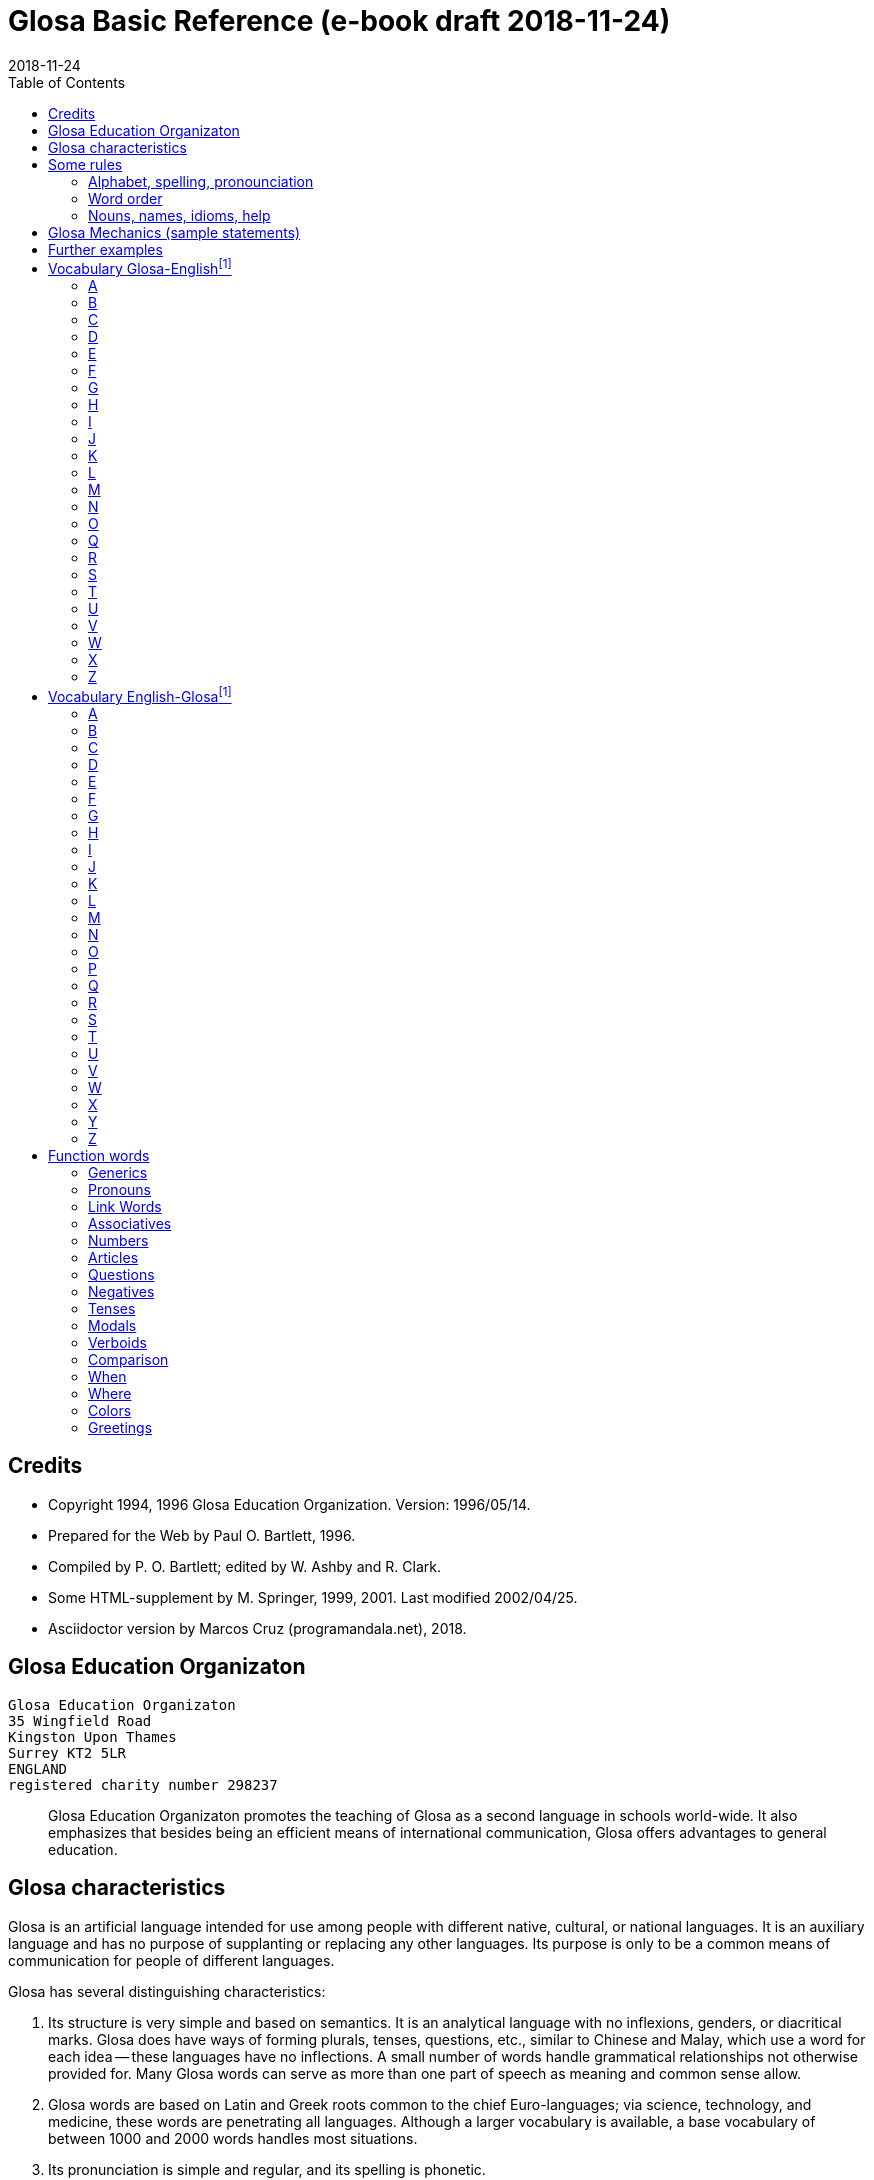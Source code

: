 = Glosa Basic Reference (e-book draft {revdate})
:revdate: 2018-11-24
:toc:
:toc-levels: 3

// Last modified 201811241659

// This document is in Asciidoctor format
// See http://asciidoctor.org

// =============================================================

== Credits

- Copyright 1994, 1996 Glosa Education Organization. Version:
  1996/05/14.
- Prepared for the Web by Paul O. Bartlett, 1996.
- Compiled by P. O. Bartlett; edited by W. Ashby and R. Clark.
- Some HTML-supplement by M. Springer, 1999, 2001. Last modified
  2002/04/25.
- Asciidoctor version by Marcos Cruz (programandala.net), 2018.

// =============================================================
// Variables 

// Text used in two footnotes:

:old_vocabulary: The word lists below are not further maintained. \
Please prefer the lists of http://glosa.org/gid/index.html[Glosa \
Internet Directory] for the words.

// =============================================================
// The original contents start here
// =============================================================

== Glosa Education Organizaton

....
Glosa Education Organizaton
35 Wingfield Road
Kingston Upon Thames
Surrey KT2 5LR
ENGLAND
registered charity number 298237
....

____
Glosa Education Organizaton promotes the teaching of Glosa as a second language in
schools world-wide. It also emphasizes that besides being an efficient means of
international communication, Glosa offers advantages to general education.
____

== Glosa characteristics

Glosa is an artificial language intended for use among people with different native,
cultural, or national languages. It is an auxiliary language and has no purpose of
supplanting or replacing any other languages. Its purpose is only to be a common means of
communication for people of different languages.

Glosa has several distinguishing characteristics:

1. Its structure is very simple and based on semantics. It is an
   analytical language with no inflexions, genders, or diacritical
   marks. Glosa does have ways of forming plurals, tenses, questions,
   etc., similar to Chinese and Malay, which use a word for each idea
   -- these languages have no inflections. A small number of words
   handle grammatical relationships not otherwise provided for. Many
   Glosa words can serve as more than one part of speech as meaning
   and common sense allow.
2. Glosa words are based on Latin and Greek roots common to the chief
   Euro-languages; via science, technology, and medicine, these words
   are penetrating all languages. Although a larger vocabulary is
   available, a base vocabulary of between 1000 and 2000 words handles
   most situations.
3. Its pronunciation is simple and regular, and its spelling is
   phonetic.
4. Above all, Glosa is neutral. Because it is no one's own language,
   it is available to everyone without jealousy or resentment over the
   dominance of any one or a few national languages. Its use of Latin
   and Greek roots, many of which are already in widespread use, gives
   it internationality.

== Some rules

=== Alphabet, spelling, pronounciation

Written Glosa uses the unaccented 26-letter Latin alphabet.

Spelling is phonetic: pronounce every letter;
double letters in source-words reduce to single letters;
Greek CH replaced by K, PH by F, RH by R, TH by T, Y by I.

Pronounce vowels as in these English words: fAther, cafE, machIne, mOre, lUnar
(English speakers should take care not to slur, reduce, or diphthongize vowels.)
Vowel pairs: pronounce the vowels separately.

Pronounce consonants as in English except:

- C always as CH in CHurCH;
- G always hard as in Go;
- J as the Y in Yes;
- Q as QU in QUick;
- R always sounded, trilled if possible;
- SC as the "sh" sound in neSCience.

Place stress gently on the vowel before the last consonant.

Punctuation:

Colon precedes items of a list;
Comma separates list items from each other; it also occurs after a vocative expression.
Semicolon separates principal and subordinate clauses; a clause is a group of words
containing a finite verb.
Hyphen joins words closely associated semantically.

=== Word order

for accurate, easy, and quick understanding should be:

Subject (with accompanying adjectival and modifying cluster), Negative if required, Modal
Verb, Main Verb, Indirect Object, and Direct Object. This order is preserved in
Subordinate Clauses.

=== Nouns, names, idioms, help

"U(n)" and "plu" serve primarily as nouns markers when the sense is not otherwise clear.
They are not necessary (but are permissible) after a preposition.

Use genus name for plants and animals. When possible, use local geographical names.

Do not translate idioms literally word for word; express in clear, unidiomatic Glosa.

FOR MORE INFORMATION, CONTACT 'GLOSA' AT THE ADDRESS AT THE HEAD OF THIS DOCUMENT.

== Glosa Mechanics (sample statements)

|===
| u feli                               | A cat, the cat
| plu feli; poli feli                  | Cats; many cats
| tri feli                             | Three cats
| u feli tri                           | The third cat
| u-ci feli; u-la feli                 | This cat; that cat
| plu-ci feli, plu-la feli             | These cats; those cats
| Fe ki ad urba.                       | She goes to town.
| Fe nu ki ad urba.                    | She is now going to town.
| Fe fu ki ad urba.                    | She will go to town.
| Fe pa ki ad urba.                    | She went/did go to town.
| Fe pa du ki ad urba.                 | She was going to town.
| Fe fu du ki ad urba.                 | She will be going to town.
| Fe nu pa ki ad urba.                 | She has just gone to town.
| Fe nu fu ki ad urba.                 | She is just going to go/is about to go ...
| Fe pa more ki ad urba.               | She used to go/habitually went to town.
| Fe ne sio ki ad urba.                | She wouldn't go to town.
| Lase na ki ad urba.                  | Let's go to town.
| Lase fe ki ad urba.                  | Let her go to town.
| Si fe ki ad urba, ...                | If she go to town, ...
| Fe sio ki ad urba, ...               | She would go to town, ...
| Qe fe ki ad urba?                    | Is she going to town?
| Qe tu pote ki ad urba?               | Can you/are you able to go to town?
| Qo acide?                            | What is happening?
| Tu pa vide qo-pe?                    | Whom did you see?
| Qo-ka fe pa ki ad urba?              | Why did she go to town?
| Fe fu posi ki ad urba.               | She might go to town.
| gene u feli                          | Get a cat
| ge-lose feli                         | Lost cat
| Id frakti; id pa frakti.             | It is breaking; it broke.
| Id pa gene frakti.                   | It got broken.
| Id es ge-frakti.                     | It is broken.
| lave se                              | Wash oneself
| Mi auto pa vide id.                  | I myself saw it.
| ma; maxi                             | more/-er; most/-est
| mei; mini                            | less; least
| u andro; qi ...                      | The man who ...
| u feli; qi ...                       | The cat which ...
| Opposites with NO-: gravi; no-gravi  | heavy; light
| Negation with NE-: frigi; ne-frigi   | cold; not cold (not necessarily hot)
| Tu feno sani.                        | You look well.
| An feno no-sani.                     | He looks ill.
| Tu pa gene nati di okto, meno pento. | You were born on the eighth of May.
| Mi gene sko de Deutsch.              | I am learning German.
| Fe sti fobo mi.                      | She frightens me.
| Na nece sti logi u demo.             | We must make people understand.
| Fe habe dek anua.                    | She is ten years old.
| An nima es George.                   | His name is George.
| Place.  Gratia.  Penite.             | Please.  Thank you.  Sorry.
| Qo-lo tu eko?                        | Where do you live?
| Qo es tu eko-lo?                     | ...
| Qe tu gene sko de Glosa?             | Are you learning Glosa?
| retro tri meno                       | Three months ago
| iso mega de                          | as big as
| di-mo                                | Sunday
| di-bi                                | Monday
| Qo horo?  Id es pen horo.            | What time is it?  It's 5 o'clock.
| Nona minuta po tri horo              | 9 minutes past 3
| bi-pen minuta pre six horo           | 25 minutes to 6
| Na pa ki a Roma tem meno tri.        | We went to Rome in March.
| medika-pe                            | medical doctor
| medika-fe                            | female medical doctor
| medika-an                            | male medical doctor
| France-lingua                        | French (language)
|===

== Further examples

|===
| Hullo!  Please!  Thank you!                 | Ave!  Place!  Gratia!
| Congratulations!  Goodbye!                  | Gratula!  Vale!
| Thank you for your letter.                  | Gratia de tu grama.
| Excuse me!  Sorry!  Look out!               | Pardo!  Penite!  Kura!
| Help me!  They help each other.             | Auxi mi!  Mu auxi alelo.
| The engine is working well.                 | U makina funktio bene.
| Out of order!  Cant find the fault.         | No-funktio!  Ne pote detekti u defekti.
| Think hard!  You ought to help her.         | Kogita!  Tu debi auxi fe.
| She can walk.  Can she walk?                | Fe pote gresi.  Qe fe pote gresi?
| He was able to run and jump.                | An pa pote dromo e salta.
| Can they jump?                              | Qe mu pote salta?
| She was singing; when he came.              | Fe pa du kanta; kron an pa veni.
| She has just sat down.                      | Fe nu-pa sedi.
| What's going on?  What did you see?         | Qo acide?  Tu pa vide qo?
| Why (what CAuse) did it happen?             | Qo-ka id pa acide?
| Why (what inTEntion) did he go?             | Qo-te an pa ki?
| I know what she's thinking.                 | Mi ski; qod fe puta.
| I wonder whether she will go.               | Mi qestio se; qe fe fu ki.
| The man you saw last week.                  | Un andro; tu pa vide pa setimana.
| The woman; who is going round the           | U gina; qi ki peri gono; es
| corner; is my neighbor.                     | mi para-fe.
| I saw her.  She saw mi.                     | Mi pa vide fe.  Fe pa vide mi.
| My books are on the table.                  | Mi plu bibli es epi tabla.
| They spoke at the same moment.              | Mu pa dice iso-kron.
| He lived during the 19th century.           | An pa vive tem hekto-anua mo-nona.
| She lives in a German town.                 | Fe eko in deutsche urba.
| However she likes living in the country.    | Anti-co fe amo eko in rura.
| Worker, Inhabitant, Supporter, Lover        | Ergo-pe. In-pe. Pro-pe. Filo-pe.
| Place.  Constituency.  Plateau.             | Loka = -lo.  Elekti-lo.  Plati-lo
| Everywhere.  Somewhere.  Nowhere.           | Panto-lo.  Uno-lo.  Nuli-lo.
| You look well.  Apparently she cant come    | Tu feno sani.  Feno, fe ne pote veni.
| Its breaking.  Got broken.  Broken.         | Id frakti.  Pa gene frakti.  Ge-frakti.
| Who saw you?  Whom did you see?             | Qo-pe pa vide tu[?]  Tu pa vide qo-pe?
| In-spite-of the fine weather,               | Anti kali klima
| we stayed indoors.  Outdoors.               | na pa resta intra.  Extra.
| Thing.  Something.  Anything. Nothing.      | Ra.  Uno-ra.  Ali-ra.  Nuli-ra.
| They say; its only a rumor.                 | Mu dice; id es solo u mu-dice.
| Where do you live?  Near or far?            | Tu eko qo-lo?  Proxi alo tele?
| He understands.  He doesn't u.              | An logi.  An ne logi.
| Does he understand?                         | Qe an logi?
| Swit[c]h on / switch off the lamp.          | Sti / sto u lampa.
| She made me laugh.                          | Fe pa sti ridi mi.
| I couldnt help laughing.                    | Mi ne pa pote ne ridi.
| She's just gone out.                        | Fe nu-pa ki ex.
| I'm just going away.                        | Mi nu-fu ki ab.
| Upwards.  Downwards.                        | Ana.  Kata.
| Head over heels, upside down.               | Ana kata.
| Forwards and backwards.                     | Avanti e retro.
| Two single tickets, please.                 | Bi bileta ab, place.
| Three returns, please.  Thank you.          | Tri versi bile[ta], place. Grati[a].
| I go to London by car.                      | Mi vagona a London.
| She goes by train.  I walk.                 | Fe trena.  Mi pedi.
| This = the-here.  That = the-there.         | U-ci.  U-la.
| This tree is higher than that               | U-ci dendro es ma alti de u-la.
| Road way.  Pavement [US: sidewalk]. Gutter. | Rota-via.  Pedi-via.  Kanali.
| Vacuum cleaner.  Computer.                  | Puri-me.  Puta-me.
| The doctor examined the patient.            | U iatri pa examina u pato-pe.
| He was examined by the doctor.              | An pa gene examina ex iatri.
| It got hot.  It got cooled in the           | Id pa gene termo.  Id pa gene frigi
| refrigerator.                               | in frigi-me.
| Steam engine.  Printing press.              | Vapo-me.  Tipo-me.
| Book-case.  Writing-desk.                   | Bibli-mo(bili).  Grafo-mo.
| MA-terial, stuff.  Beverage.                | Materia, -ma.  Bibe-ma.
| Mineral.  Sediment.  Ingredient.            | Geo-ma.  Infra-ma.  Mero-ma.
| Food.  Raw ma-terial.  Scum.                | Vora-ma.  Proto-ma.  Supra-ma.
| Extinct animals.  Extant plants.            | Plu pre-nu zoa.  Plu nu fito.
| I must go.  I had to go.                    | Mi nece ki.  Mi pa nece ki.
| I shall have to go.                         | Mi fu nece ki.
| She ought to go.                            | Fe debi ki.
| She ought to have gone.                     | Fe pa debi ki.
| I reckon, believe, opine, doubt.            | Mi puta, kredi. doxo, dubi.
| I'll keep this.  Keep it hot.               | Mi fu tena u-ci.  Tena id termo.
| Careful!  Dont fall!                        | Kura!  Ne kade!
| Mother-in-law.  Aunt.                       | Andro-matri/Gina-matri.  Parenta sorori.
|===

== Vocabulary Glosa-Englishfootnoteref:[old_vocabulary,{old_vocabulary}]

=== A

|===
| a(d)          | towards, at
| ab            | away, sent
| abbey         | abe
| abili         | able to be
| academi       | academy
| acide         | happen
| adapta        | adapt
| adeno         | gland
| adi           | add
| adverbi       | adverb
| aero          | air
| aerodroma     | aerodrome, airport
| aeroplana     | airplane, aeroplane
| afro          | foam
| age           | drive
| agenti        | agent
| agri          | field
| agrio         | wild
| akidi         | acid
| akorda        | agree
| akorda-co     | accordingly
| akro          | top, tip
| akti          | act, do, behave
| aktivi        | busy
| aku           | nail, needle
| akusti        | hear
| akuto         | sharp
| ala           | wing
| albi          | white
| album         | album
| alelo         | each other
| alexi         | defend
| alfabeti      | alphabet
| alga          | alga
| algo          | pain
| ali           | any
| ali-kron      | whenever
| ali-pe        | whoever
| ali-ra        | whatever, whichever
| aliena        | foreign
| aligatora     | alligator
| alo           | or
| also          | plus, ko-co
| alterna       | alternate
| alti          | high
| ambasadora    | ambassador
| ambi          | both
| ambienta      | environment
| ambula        | amble
| ami           | friend
| amigda        | almond
| amila         | starch
| amo           | love, like
| amorfo        | lump
| amplexi       | embrace
| amusa         | amuse
| an            | he, him, his
| an-regi       | king
| ana           | upwards
| anas          | duck
| andro         | man, husband
| animali       | animal
| animo         | mind
| ankora        | anchor
| anseri        | goose
| antarktika    | antarctic
| ante          | front, in front, ahead
| antena        | antenna
| anti          | against
| anti-co       | however, nevertheless
| anto          | flower
| anua          | year
| aperi         | open
| apis          | bee
| aplika        | apply
| apo           | remove
| apreci        | appreciate
| aqa           | water
| ara           | plough, plow
| aranea        | spider
| arca          | arch
| area          | area, region
| arena         | sand
| argenti       | silver
| aritmetika    | arithmetic
| arka          | arc
| arkeo         | ancient
| arki          | chief, authority
| arktika       | arctic
| arma          | weapon
| arme          | army
| aroga         | arrogant
| arti          | art
| artikla       | article
| artikula      | joint
| artisti       | artist
| artro         | joint
| asila         | safe place
| asinus        | donkey, ass
| aspekti       | aspect
| asocia        | association
| astro         | star
| asume         | assume
| ateli         | stamp (postage)
| atende        | wait
| atitudi       | mood
| atleti        | athlete
| atria         | hall, cavity
| audi          | hear
| auri          | ear
| aurora        | dawn
| austra        | south
| auto          | self, own
| auto-lauda    | proud
| automati      | automatic
| auxi          | help
| avanti        | forward
| avari         | greedy
| avena         | oats
| avi           | bird
| axi           | axis, axle
|===

=== B

|===
| babi          | baby
| baci          | rod, stick, bar
| baia          | bay
| baka          | berry
| bale          | ballet
| bali          | throw
| balkoni       | balcony
| balno         | bath, bathe
| baluna        | balloon
| bambu         | bamboo
| banana        | banana
| banda         | tape, band
| bang          | bang
| banka         | bank
| bapti         | dip
| bara          | bar
| barbaro       | barbarous
| barira        | barrier
| baro          | press
| baroni        | baron
| basi          | grounds
| baso          | base, low
| bata          | bat
| bate          | hit, strike, knock, beat
| bateri        | battery
| benca         | bench
| bene          | well
| benzina       | petrol, gasoline
| besboli       | baseball
| bi            | two
| bibe          | drink
| bibli         | book
| bileta        | ticket
| bio           | life
| bira          | beer
| birota        | bicycle
| biskokta      | wafer
| blada         | blade
| blasto        | bud
| blasto-tem    | spring
| bloka         | log
| blonda        | blond
| bo (-bo)      | shop
| bola          | ball
| bombasti      | boast
| bombus        | bumblebee
| boni          | good
| boni-fortuna  | lucky, good-luck
| boreo         | north
| boreo-me      | compass
| boteka        | shop
| botilia       | bottle
| botina        | boot
| bovi          | ox, cow/cattle
| braki         | arm
| brasika       | cabbage
| brevi         | short
| brika         | brick
| brio          | moss
| bronto        | thunder
| brosa         | brush
| bruno         | brown
| buka          | cheek, buccal
| bulbo         | bulb
| buleta        | bullet
| buli          | boil
| bungalo       | bungalow
| buno          | hill
| burgo         | borough
| buro          | office
| bursa         | purse, bourse
| busa          | bus
| busti         | burn
| buta          | aim, butt
| butiri        | butter
| butona        | button
| buz           | buzz
|===

=== C

|===
| carta         | map, chart
| casa          | chase, hunt
| cede          | yield, cede
| cek           | cheque, check
| celebra       | celebrate
| celu          | cell
| centi         | hundred
| centra        | centre, center
| cepa          | onion
| cepti         | accept
| cereali       | cearals
| cerebra       | brain
| cerka         | search, circling
| certa (u-)    | certain (a)
| certifi       | certified
| ceru          | wax
| cervika       | neck
| ci            | here
| ciano         | blue
| cide          | kill
| cigni         | swan
| ciklo         | wheel, cycle
| cilia         | eyelash
| cinera        | ashes
| ciri          | curl, cirrus
| cirkulatio    | traffic
| cirkusta      | circumstance
| cisori        | scissors
| citri         | lemon
| civi          | citizen
| civili        | courteous
| civiliza      | civilize
| civita        | city
| co            | the-just-said
| cokolata      | chocolate
|===

=== D

|===
| dama          | tame
| data          | data, fact, news
| datu          | date (day)
| daukus        | carrot
| de            | about, in relation to
| debi          | should, ought
| debito        | debt
| decide        | decide
| deduce        | infer
| defekti       | defect
| defi          | defy, challenge
| deino         | terrible
| deka          | ten
| deklara       | state (to)
| deko          | seemly, apt
| delegati      | delegate
| delikati      | delicate
| demo          | people
| demonstra     | prove
| dendro        | tree
| densi         | dense
| denti         | tooth
| derma         | skin
| deserta       | desert
| deskribe      | describe
| destru        | destroy
| detekti       | find
| dextro        | right-hand
| di            | day
| dia           | through
| diaboli       | devil
| diali         | dial
| dice          | say, speak, tell
| difere        | differ
| difusi        | broadcast
| digi          | finger
| digita        | finger, toe
| diluti        | dilute
| diluvi        | flood
| dina          | force
| dinamo        | power
| diplo         | double
| dipso         | thirsty
| diptera       | fly (insect)
| direkti       | direct, direction
| dirigi        | direct
| disipa        | waste
| disko         | disc, disk, plate
| disputa       | quarrel, argue
| dista         | far, distant
| distribu      | distribute
| divi          | bet
| divide        | divide
| divina        | guess
| do (-do)      | building, house
| doci          | teach
| doci-pe       | teacher
| domi          | building, house
| domina        | dominate, master
| dominio       | domain
| dona          | give
| dona odoro    | smell (emit)
| dorsa         | back
| dosie         | file
| doxo          | opinion, opine
| drama         | act
| dromo         | run
| du            | continuous, -ing
| dubita        | doubt
| duce          | chief, leader, guide
| dulo          | slave
| dura          | hard, lasting
| dura feru     | steel
| duranto       | while, during
|===

=== E

|===
| e             | and
| eduka         | educate
| efekti        | effect
| eficie        | efficient
| egotisti      | selfish
| eko           | (to) live, (to) house
| elasti        | spring
| elefa         | elephant
| elekti        | choose
| elektro       | electric
| elektroni     | electronic
| elementa      | simple
| emotio        | emotion
| enciklopedia  | encyclopedia
| energi        | energy
| enigma        | puzzle
| enkefa        | brain
| enkontra      | meet
| entero        | intestines, gut
| epi           | on
| eqa           | equal
| eqilibri      | balance
| equs          | horse
| ergo          | work
| erinaceus     | hedgehog
| eritro        | red
| ero           | mistake
| es            | be, am, is, are
| es de         | is of, belongs to
| esce          | become
| espio         | spy
| est           | east
| este          | feel, conscious
| este odoro    | smell (sense)
| etio          | guilty, accusation
| eu            | good
| eva           | age
| evita         | avoid
| evolve        | develop
| ex            | from, by
| examina       | examine
| excesi        | too
| excite        | excite
| exclude       | exclude
| exempla       | example
| exercise      | exercise
| existe        | exist, available
| exkreti       | excrete
| expande       | get bigger, expand
| expekta       | expect
| experi        | experience
| experimenta   | experiment
| explika       | explain
| explode       | explode
| extende       | extend, spread
| extra         | outside
| extra fiska   | customs
| extracto      | extract
|===

=== F

|===
| fa (-fa)      | group, set
| faba          | bean
| face          | make
| facia         | face
| facili        | easy
| fago          | eat
| faktora       | factor
| faktu         | fact
| fali          | fail
| falsi         | wrong, deceive, fraud
| famili        | family
| famina        | hungry
| famo          | fame, famous
| farina        | flour
| faringi       | throat
| farmako       | drug
| fascina       | fascinate, charm
| faski         | group, set
| faskina       | fascinate
| fatiga        | tire
| fatuo         | silly, fatuous
| favi          | honeycomb
| favo          | favor
| fe            | she, her
| fe-regi       | queen
| feki          | excrement
| feli          | cat, feline
| felis         | cat, feline
| fenestra      | window
| feno          | seem
| fenu          | hay
| fermenta      | ferment
| fero          | carry
| fertili       | fertile
| feru          | iron, ferro-, ferrous
| festa         | holiday
| fi (-fi)      | thread
| fibro         | fiber, fibre
| fikti         | pretend
| filament      | thread
| fili          | offspring
| filma         | film
| filo          | love, philo-
| filtra        | filter, filtre
| fini          | end, finish
| fiska         | tax
| fisa          | bellows
| fisu          | split, crack
| fito          | plant (living)
| fixa          | fix, tighten
| fla           | blow
| flaci         | slack, flaccid
| flagela       | whip
| flama         | flame
| flasc         | flash
| flavoro       | flavour, flavor, taste
| flexi         | bend
| floka         | flake
| flori         | flower
| flu           | flow
| fluidi        | fluid
| fluvi         | river
| fo (fo-)      | very, intense
| fo-kloro      | deep green
| fobo          | fear, phobia
| foeni         | date (fruit)
| foku          | focus, centre, center
| foli          | bellows
| folia         | leaf
| fonda         | background
| fono          | sound
| fora          | hole
| forma         | shape, form
| formika       | ant
| formula       | formula
| forti         | very, intense
| fortuna       | chance
| fosi          | dig
| foto          | light, photo-
| fragma        | partition
| frakti        | break
| frase         | sentence
| fratri        | brother
| frea          | a well
| freqe         | often
| fresko        | fresh, ventilation
| fria          | crumble
| frigi         | cold
| frigi-tem     | winter
| frika         | rub, friction
| frikti        | rub
| fronta        | forehead
| fru           | enjoy
| frukti        | fruit
| frustra       | disappoint
| fu            | shall, future
| fu pa         | shall have
| fu-di         | tomorrow
| fugi          | run away
| fumi          | smoke
| funda         | bottom
| fungu         | fungus
| fungus        | fungus
| funktio       | useful
| furka         | fork
| furna         | stove
| fusi          | pour
| fusili        | gun
| fusio         | fusion
| futuri        | future
|===

=== G

|===
| gaia          | living earth
| galina        | chicken
| game          | marry
| game-zo       | wedding ring
| gania         | win
| gasi          | gas
| gastro        | stomach
| gazeta        | periodical
| ge (ge-)      | get-
| ge-frakti     | broken
| ge-geli       | frozen
| gelato        | ice cream
| geli          | freeze, congeal
| gemini        | twin
| gene          | get
| generali      | general
| geneti        | inherit
| gentili       | gentle
| genu          | knee, kneel
| geo           | earth
| gero          | old age
| gimno         | naked
| gina          | woman, wife
| gira          | rotate
| glabro        | smooth
| glacia        | ice
| gladia        | sword
| glandi        | gland, acorn
| glena         | socket
| glisa         | slide, glide
| globula       | bead
| glosa         | tongue, language, Glosa
| gluko         | nice, sweet
| gluma         | husk, bran, chaff
| glutea        | buttocks
| gluto         | swallow
| gnata         | jaw, beak
| gono          | angle, corner
| gosipa        | cotton
| gra           | grass
| gradu         | step, grade
| grafi         | draw, write
| grafo         | write
| gram-ami      | pen-pal
| grama         | letter, telegram
| grama-teka    | letter box
| grama-ve      | envelope
| gramatika     | grammar
| gramini       | grass
| grandi        | grand, noble
| gratia        | thanks
| gratia de     | thank you for
| gratis        | free, without paying
| gratula       | congratulate
| gravi         | heavy
| gravita       | gravity
| grega         | herd, flock, party
| gresi         | walk
| gru           | fit, adapt
| guarda        | guard
| guera         | war
| gumi          | rubber
| gusta         | taste
| guta          | drop (of liquid)
|===

=== H

|===
| habe          | have, possess
| habitu        | habit, custom
| hedo          | happy
| helika        | spiral
| helio         | sun
| hema          | blood
| hemi          | half
| hepa          | liver
| hesi          | sticky
| hesita        | hesitate
| hetero        | different
| hetero-co     | otherwise
| hiao          | yawn
| hiberna       | winter
| hidro         | water
| hierarki      | hierarchy
| hieroglifo    | hieroglyph
| hiper         | over, above
| hipo          | under, below
| histo         | tissue
| histori       | history
| holo          | whole
| homari        | lobster
| homi          | humankind, person
| homini        | human
| homo          | like
| homo-co       | similarly
| honesti       | honest
| hordea        | barley
| horizo        | horizon
| horizonta     | horizontal
| horo          | hour
| horo-me       | clock, watch
| horti         | garden
| hospi         | guest
| hospita       | entertain
| humidi        | humid, moist
|===

=== I

|===
| id            | it
| id es         | it is, i.e.
| idea          | thought, idea
| idio          | unique, private, peculiar
| il es         | there is, there are
| imagina       | imagine
| imbrika       | overlap
| impakti       | blow, impact
| imperi        | empire
| importa       | import
| imuni         | safe
| in            | in
| in-fiska      | excise
| indika        | point to
| industri      | industry
| infanti       | child
| influ         | influence
| info          | information
| infra         | under, beneath
| infra tunika  | skirt
| inklude       | include
| inku          | anvil
| insekti       | insect
| insignia      | flag, badge
| instanta      | instant
| instrumenta   | tool
| insula        | island
| insura        | insurance
| inter         | between, among
| interese      | interest
| internatio    | international
| internexu     | networking
| intestina     | intestine
| intra         | inside
| investi       | invest
| involve       | wrap up
| iride         | rainbow
| iso           | identical
| iso...de      | as...as
| itera         | again
| itinera       | travel
|===

=== J

|===
| ja            | yes
| jace          | lie [position]
| janu          | door
| joko          | joke
| ju            | very young
| ju-an         | boy
| ju-fe         | girl
| judika        | judge, decide, verdict
| juga          | join
| juglans       | walnut
| jura          | swear oath
| jurnala       | newspaper
| justi         | just, fair
| juve          | young
|===

=== K

|===
| ka            | because of
| ka (-ka)      | room
| ka-co         | therefore
| kabla         | cable
| kade          | fall
| kaeto         | bristle
| kafa          | coffee
| kakao         | cocoa
| kako          | bad, evil, wicked
| kalendari     | calendar
| kali          | beautiful
| kalici        | cup, calyx
| kalki         | heel
| kalkula       | pebble
| kamae         | on ground
| kambio        | exchange
| kame          | on the ground
| kamera        | room
| kamera-fa     | apartment, flat
| kamerada      | companion
| kamiona       | van
| kampani       | bell
| kampi         | camp
| kampo         | field
| kanabi        | canvas
| kanali        | ditch, canal
| kancela       | cancel, lattice
| kancera       | crab, cancer
| kanceri       | crab, cancer
| kancero       | crab
| kandela       | candle
| kani          | dog, canine
| kanta         | sing, song
| kanti         | sing, song
| kapila        | hair
| kapitala      | capital, city
| kapitula      | chapter
| kapota        | bonnet
| kapri         | goat
| kapsa         | parcel, capsule
| kapsu         | parcel
| kapti         | catch
| karbo         | coal
| karboni       | carbon
| karcera       | prison
| kardia        | heart
| kardina       | hinge
| kargo         | load, cargo, charge
| karis         | shrimp
| kariti        | pity
| karni         | meat
| karo          | dear
| karpe         | pluck, harvest
| karpu         | wrist
| karta         | card
| kartona       | cardboard
| kasea         | cheese
| kaseta        | cassette
| kaso          | (in the) case (of)
| kastela       | castle
| kata          | downwards
| katena        | chain, catenary
| kauda         | tail
| kauli         | stalk
| kausa         | because of
| kaverno       | cave
| kavita        | hollow
| kefa          | head
| keloni        | tortoise
| kemi          | chemical
| keno          | empty
| kerami        | clay
| kerati        | horn
| ki            | go
| ki ab         | leave, go away
| kili          | roll
| kilindri      | cylinder
| kilo          | thousand
| kine          | move
| kinema        | cinema
| kisti         | bladder
| kito          | living cell
| klandi        | lame, limp
| klari         | clear
| klasi         | classify, grade
| klasti        | smash
| klavi         | key, clue
| kleida        | lock
| kleisto       | contain
| klepto        | steal, thieve
| kli           | bed
| klima         | weather
| klina         | slope, prone
| kloro         | green, chloro-
| kloseta       | toilet, W.C.
| klu           | even
| klu-co        | even so
| klude         | close, shut
| ko(n)         | with, present
| ko-co         | also
| koano         | collar
| kodi          | code
| kogita        | think (hard)
| kognati       | related, cognate
| koklea        | snail
| koku          | berry
| kole          | bile
| kolea         | sheath
| kolegi        | college
| kolekti       | collect
| koleri        | angry, anger
| kolina        | hill
| kolumni       | column
| koma          | comma
| komanda       | command
| kombina       | combine
| komence       | begin
| komerci       | commerce
| komika        | comic
| komiti        | committee
| komo          | how?
| kompani       | company
| kompara       | compare
| kompensa      | compensate
| kompeti       | compete
| kompli        | accomplish
| komplika      | complicate
| komposi       | compose
| komuni        | common
| komunika      | communicate
| kon alelo     | together
| koncesio      | lease
| koncili       | advise, counsel
| konditio      | condition
| konekti       | connect
| konfekti      | jam
| konfesi       | confess, admit
| konformi      | conform
| konfusi       | confuse
| kongru        | fit, adapt, suitable
| koni          | cone
| konifera      | conifer
| konka         | shell
| konkavi       | concave
| konski        | conscious
| konsola       | comfort
| konsume       | consume
| kontextu      | context
| kontinenta    | continent
| konto         | bank account
| kontra        | opposite
| kontra-co     | conversely
| kontrola      | control
| kontusi       | bruise
| konvexi       | convex
| kope          | oar
| kopi          | copy
| kopro         | excrement
| kopula        | mate (to)
| koragio       | courage
| korbi         | basket
| korda         | cord
| kore          | dance
| korina        | club, bat
| koriza        | cold in head
| kornu         | horn
| korodi        | corrode
| korona        | crown
| korta         | woo; court, yard
| kortika       | bark, cortex
| kosina        | cushion
| kosmeti       | cosmetic
| kosmi         | universe
| kosmo         | space, cosmos
| kosta         | rib, side, coast
| kotona        | cotton
| kotoni        | cotton
| koxa          | hip, thigh
| krania        | skull, cranium
| kratera       | crater, basin
| krati         | govern
| kredi         | believe
| kredito       | credit
| krepita       | rustle, whisper
| kresce        | grow
| kresta        | crest
| kreta         | chalk
| kri           | separate
| kribri        | sieve
| kripto        | hide, cryptic
| krisi         | crisis
| kriso         | golden
| krista        | frost
| kristali      | ice
| kristonati    | Christmas
| kritici       | criticize
| kritika       | criticize
| kroma         | color
| kron          | instant
| kruci         | cross
| krudi         | raw
| kubi          | cube
| kubita        | elbow
| kuko          | cook
| kultela       | knife
| kulti         | cultivate
| kumbe         | lie (down)
| kumu          | heap, accumulate
| kune          | wedge
| kunea         | wedge
| kupra         | copper
| kura          | care, administer
| kurva         | curve
| kuspi         | point, cusp
|===

=== L

|===
| la            | there
| labia         | lip
| labori        | work, labor
| lacera        | tear (rip)
| lago          | hare
| lakrima       | tear (eye); weep, cry
| lakti         | milk
| laku          | lake
| lamina        | slice
| lampa         | shine
| lana          | wool
| landa         | country (a)
| lapse         | slip
| larva         | larva
| lase          | let, permit, allow
| lase kade     | drop
| latex         | rubber
| lati          | wide
| latici        | rubber
| latri         | worship
| latu          | side
| lauda         | praise
| lava          | wash
| laxa          | loose
| laxi          | loose
| lega          | law
| legumi        | legumes
| lekto         | read
| lenti         | lens
| lento         | slow
| leo           | lion
| lepido        | scale
| lepidoptera   | butterfly
| lepto         | slender
| lepus         | rabbit
| leuko         | white
| leuko kloro   | pale green
| leuko-bruno   | beige
| leva          | raise
| levia         | light weight
| levo          | left (hand)
| lexi          | word
| li (-li)      | stone
| liabili       | responsible
| libe          | free
| libe-tem      | free time, leisure
| libela        | level
| liberali      | broad-minded
| libido        | desire
| libra         | balance
| lice          | may, allowed, licensed
| liga          | tie
| ligni         | wood
| liko          | lick
| limi          | mud
| limina        | threshold
| limita        | limit, qualify
| limni         | lake
| limno         | lake
| limo          | mud, slime
| line          | line
| lingua        | language, tongue
| linqi         | leave behind
| linu          | flax, linen
| lipo          | fat
| liqi          | liquid
| lisi          | separate
| lista         | list
| litera        | letter (a,b,c), spell
| lito          | stone
| litora        | shore
| litra         | litre,liter
| lo (-lo)      | place
| lofo          | crest
| logi          | understand
| logika        | reason (to)
| loka          | place
| longi         | long, length
| lose          | lose
| lubrika       | oil (to)
| luci          | transparent
| lucifera      | match (flaming)
| ludo          | play
| lue           | hire
| lukta         | struggle, wrestle
| lumi          | light
| luna          | moon
| lupus         | wolf
| lustra        | polish
|===

=== M

|===
| ma            | more, -er
| ma (-ma)      | stuff, matter
| ma...de       | more...than
| magika        | magic
| magneti       | magnetism
| magnetofono   | recorder
| makina        | machine
| makropus      | kangaroo
| makula        | spot, stain, mark
| malea         | hammer
| mali          | bad
| mali-fortuna  | accident, unlucky
| malus         | apple
| mama          | breast (female)
| mana          | morning
| mandibula     | jaw
| mantela       | coat
| manu          | hand
| marca         | march
| margina       | edge, border
| mari          | sea
| marsu         | pocket
| marsu-lampa   | flashlight, torch
| masage        | massage
| masi          | mass
| materi        | stuff, matter
| matina        | morning
| matri         | mother
| matura        | ripe
| maxi          | most, -est
| me (-me)      | device, mechanism
| media         | media
| medika        | medical
| medio         | average
| mediu         | medium
| mega          | big, much, a lot
| mei           | less
| mei...de      | less...than
| mekani        | device
| mekina        | device, mechanism
| melano        | black
| melano kloro  | dark green
| meli          | honey
| meliora       | improve
| memo          | remember
| menace        | threaten
| meno          | month
| mensa         | counter (shop)
| menta         | mind
| merge         | dive
| merito        | deserve, merit
| merka         | buy
| mero          | bit, piece
| meso          | middle
| meso-di       | noon
| metali        | metal
| metodi        | method, way
| metra         | meter, metre
| metri         | measure
| metri-co      | to that extent
| metro         | insofar as
| mi            | I, me, my
| mika          | crumb, chip
| miko          | fungus
| mikro         | tiny
| miliona       | million
| milita        | fight, war
| mimi          | copy, mimic
| mina          | mine (coal, etc.)
| mini          | least
| minus         | without, lack, minus
| minus kroma   | colorless
| minuta        | minute
| mio           | mouse
| mira          | wonder
| miria         | very many
| mis           | wrong
| misili        | missile
| misteri       | mystery; weird
| mite          | send
| mixa          | mix
| mo            | one (digit)
| mo (-mo)      | piece of furniture
| mobi          | car
| mobili        | piece of furniture
| mode          | method, way
| modela        | model
| molekula      | molecule
| moli          | soft; grind
| moneta        | coin
| monito        | warn
| monstra       | show
| monti         | mountain
| morali        | moral
| morda         | bite
| more          | habit, custom
| morfo         | shape
| moroni        | fool
| morta         | death
| moti          | move, put, drive
| motiva        | motivate
| motori        | motor
| mu            | they, them, their
| muci          | slime, mucus
| multi         | many, a lot of
| munda         | world
| mura          | wall
| muri          | rats and mice
| musika        | music
| muski         | moss
| muskula       | muscle
| muta          | change
| mutua         | mutual
|===

=== N

|===
| na            | we, us, our
| nari          | nostril
| narko         | drunk
| nasa          | nose, to smell
| nati          | birth
| natio         | nation
| natura        | nature
| navi          | boat, ship
| ne            | not, negative
| nebula        | fog, mist
| nece          | must
| nefo          | cloud
| nega          | negative something (to)
| negotia       | do business
| nekro         | destroy
| nekto         | swim
| neo           | new
| nervo         | nerve
| neuro         | nerve
| nexi          | connect, attach
| nexu          | network, interconnection
| ni            | neither / nor
| nido          | nest
| nikti         | wink
| nima          | name
| nivi          | snow
| no            | no
| no(n)         | opposite meaning
| no-dura       | cease to
| no-klu-co     | apart from that
| no-qestio     | uninquisitive
| nodi          | node, knot
| nokti         | night
| noktu         | night
| noku          | harm
| nomina        | name
| non-ofero     | withhold
| nona          | nine
| nord          | north
| norma         | standard, norm, average
| nota          | note (to)
| nova          | news item
| nu            | now, the present
| nu-di         | today
| nu-fu         | just about to
| nu-pa         | have just
| nudi          | naked
| nuki          | nut
| nuklea        | nucleus
| nuli          | nothing, not at all
| numera        | number, count
| nuta          | nod
|===

=== O

|===
| obe           | obey
| obodenus      | walrus
| obesi         | fat, obese
| oceani        | ocean
| ocide         | west (the)
| odio          | hate
| odoro         | smell
| ofero         | offer
| ofici         | office
| ok            | eight
| okasio        | opportunity
| oklu          | nut (tool)
| okto          | eight
| oku           | eye, peep
| olea          | oil
| oleo-resina   | turpentine
| olface        | smell
| oligo         | few
| opinio        | opine
| opresi        | oppress
| orange        | orange
| ordina        | grade (to)
| ordinari      | ordinary
| organi        | organ
| organismo     | organism
| ori           | rise
| orienta       | east (the)
| origi         | origin, source
| oriza         | rice
| orna          | decorate
| orto          | upright
| os            | mouth
| osci          | oscillate, shake
| osku          | kiss
| oskula        | kiss
| osteo         | bone
| ostraka       | shell
| oti           | ear
| ova           | egg
| ovali         | oval
| ovis          | sheep, ovine
| oxidi         | oxidise, rust

=== P

| pa            | past, did, -ed
| pa fu         | was going to
| pa more       | used to
| pa-di         | yesterday
| paci          | peace
| paga          | pay
| pagina        | page
| paketa        | parcel
| paka          | bale
| paki          | thick, fat
| paleo         | old
| pali          | pole, stake
| palpa         | examine by touch
| paluda        | marsh
| pan           | all
| pani          | bread
| panika        | millet
| panto         | all
| panto-pe      | everybody
| panto-ra      | everything
| papilio       | butterfly
| papira        | paper
| para          | beside
| paralisi      | paralyse
| pardo         | forgive, pardon
| parenta       | parent
| parenta-par.  | grandparent
| participa     | take part
| pasa          | pass
| pasta         | dough, paste
| pastora       | priest
| patela        | pan
| pato          | sick
| patri         | father
| pe (-pe)      | person, worker
| peci          | a bit of, a little
| pedi          | foot
| pedi-lo       | floor
| pektina       | comb
| peleki        | axe, hatchet
| pen           | five
| pencila       | pencil
| pende         | hang
| pende ex      | depend
| penite        | sorry
| penta         | five
| pepsi         | digestion
| per           | by means of, with
| per-co        | in this way
| perfekti      | perfect
| peri          | around
| peri-lo       | environment
| perplexi      | baffle
| persekuti     | persecute
| persika       | peach
| persona       | person
| peruka        | wig
| peti          | rush, dash, fly
| petitio       | request, beg
| petro         | rock
| piga          | buttocks
| pikro         | bitter
| pikto         | picture, image
| pilula        | pill
| pina          | feather
| pinceta       | tweezers
| pipera        | pepper
| pirami        | pyramid
| piro          | fire, pyre
| pirus         | pear
| piski         | fish
| pisu          | pea
| pisum         | pea
| pla           | shelf
| place         | please
| plaka         | slab, cake
| plankto       | float
| plano         | flat, plane
| planta        | plant (to)
| plasti        | shape, mould (mold)
| plati         | flat and wide
| platiforma    | platform
| ple           | fill, full
| plei          | more (number)
| pleisto       | most (number), majority
| plekto        | braid
| plika         | fold
| plu           | plural, more than one
| plu lenti     | glasses
| plu-ci        | these
| plu-la        | those
| plumba        | lead (Pb)
| plura         | several
| plus          | additional, too, also
| plus-co       | moreover, in addition to all that
| pluto         | wealth, resources
| pluvi         | rain
| pluvi-skuta   | umbrella
| pluvia        | rain
| po            | after
| po-co         | afterwards
| po-kron       | late
| poda          | leg
| poeia         | create
| poesi         | poetry
| pola          | pole (geography)
| polex         | thumb
| poli          | many
| polica        | police
| polio         | grey, gray
| polio-bruno   | fawn
| politika      | politics
| poluti        | pollute
| pomi          | apple
| ponde         | weigh
| ponti         | bridge
| popula        | popular
| porifera      | sponge
| porta         | door
| posi          | might, may, perhaps
| post          | after
| posta         | post, mail
| posta-teka    | posting box
| poste         | behind
| postula       | suppose
| potato        | potato
| pote          | can, able
| pove          | poor, miserable
| pragma        | affair
| praxi         | practice
| pre           | before
| pre-kron      | early
| preci         | price
| precise       | precise
| premi         | prize
| prepara       | ready
| privilegi     | right (a)
| pro           | for, in favor of
| probabili     | probable
| procesi       | process
| produce       | produce
| profito       | profit, advantage, benefit
| profunda      | deep
| programa      | program
| progresi      | progress
| prokura       | acquire
| promise       | promise
| propaga       | propagate
| proposi       | suggest
| proprie       | own (to)
| prosa         | prose
| proskeni      | stage
| protesta      | complain
| proto         | first, begin
| proxi         | nearly
| proxi-ne      | scarcely
| prunus        | plum
| psiko         | mind, soul
| ptero         | wing
| publika       | publicize
| pude          | shame
| pugna         | fight
| pulmona       | lung
| pulsa         | push, pulsate
| pulve         | powder
| pulvina       | pillow, cushion
| pumpa         | pump
| punge         | prick, sting
| puni          | punish
| punkta        | sharp end, dot
| puri          | clean
| purpuro-rubi  | crimson
| pusi          | small, a little
| puta          | think
| puta-me       | computer
| pute          | well (water)
|===

=== Q

|===
| qadra         | square
| qalita        | quality
| qantita       | quantity, amount
| qanto         | how much? / how many?
| qarto         | quarter
| qe            | question (?)
| qestio        | question
| qestio se     | ask onself
| qi            | who, which
| qo            | what?
| qo freqe      | how often?
| qo metri      | how much?
| qo numera     | how many?
| qo speci      | what sort of?
| qo-ka         | why? / what cause?
| qo-lo         | where?
| qo-pe         | who?
| qo-ra         | what thing?
| qo-te         | why? / what intent?
| qod           | which, that which
| qu            | whether
|===

=== R

|===
| ra (-ra)      | thing, affair
| rabi          | mad
| racia         | race
| radi          | root
| radia         | radiate
| radio         | radio
| rai           | ray
| raila         | rail
| rami          | branch, stick
| rana          | frog
| rape          | seize
| rapi          | arrest
| rapidi        | rapid, quick
| ratio         | rate, ratio
| ratus         | rat
| razo          | scrape, shave
| reakti        | react, heed
| reali         | real, realize, make real
| rebeli        | rebel
| recerka       | research
| recesi        | recess
| reflekti      | reflect
| regi          | ruler
| registra      | record
| rektangula    | rectangle
| rekti         | straight
| relativi      | relative
| religio       | religion
| rena          | kidney
| rentiera      | shareholder, renter
| repara        | repair, heal
| repli         | answer
| reporta       | report
| representa    | represent
| reproduce     | reproduce
| repti         | creep, crawl
| residu        | remain
| resista       | strong
| respekti      | respect
| responde      | answer
| resta         | stay, remain
| reti          | network
| retro         | backward, ago
| ridi          | laugh
| ridi anti     | laugh at
| rigi          | stiff
| rigidi        | stiff, obstinate
| ripa          | bank (river)
| risko         | danger
| ritmi         | rhythm
| ritu          | rite, ceremony
| rodo          | rose
| rola          | roll
| rondo         | round
| rosa          | pink
| rostri        | beak
| rota          | wheel
| ru (-ru)      | instrument, tool
| rubi          | red
| rubi-xanto    | orange
| rudi          | rubbish
| ruga          | wrinkle
| rugo          | rough
| rura          | countryside
|===

=== S

|===
| Sa.           | Ms., Miss, Mrs.
| sadi          | cruel
| sadisti       | sadistic
| sagita        | arrow
| saka          | bag, sack
| sakri         | sacred
| sali          | salt
| salmo         | salmon
| salta         | jump, leap
| saluta        | welcome, greet
| salva         | save
| sani          | health
| sapo          | soap
| sapro         | rot
| sasi          | grasp
| satelita      | satellite
| sati          | enough
| sauru         | lizard
| se            | self
| sed           | but
| sedi          | sit
| seiso         | shake
| seka          | cut
| sekali        | rye
| sekretari     | secretary
| sekunda       | second (time)
| selaci        | shark
| sema          | sign, beckon
| semani        | signify, to mean
| semi          | half
| sensi         | sense
| sensitivi     | sensitive
| senti         | afraid
| septi         | seven
| seqe          | follow
| seqe-co       | consequently
| seri          | list, series
| seria         | series
| seriko        | silk
| serpenti      | snake
| servi         | service
| seta          | bristle
| seti          | seven
| setimana      | week
| severi        | strict
| sexu          | sex
| si            | if
| sibila        | whistle
| side          | sit
| signi         | sign (gesture)
| signifi       | signify, to mean
| sika          | dry
| sili          | sand
| silva         | woodland, wood, forest
| simboli       | symbol
| simia         | monkey, ape
| simpati       | sympathy
| simpto        | hint, symptom
| simul         | together
| simula        | simulate, pretend
| sin           | with
| sine          | without
| singu         | each
| sinior        | mister
| siniora       | madam, missus
| siniorina     | miss
| sio           | would...if
| sipa          | waste
| siringi       | syringe
| sistema       | tidy, system
| sito          | food
| six           | six
| skala         | ladder
| skana         | scan
| skapa         | shoulder, scapular
| skeleto       | skeleton, framework
| skema         | plan, scheme
| skende        | climb
| ski           | know
| skience       | science
| skiurus       | squirrel
| skizo         | split, tear
| sklero        | hard
| sko           | instruct
| skope         | look (at)
| skoto         | dark
| skribe        | write
| skulptu       | carve
| skuta         | shield, TV screen
| smi           | smile
| snazi         | sneeze
| so            | so, thus
| socia         | partner
| sociali       | social
| societa       | society
| sofi          | wise
| sola          | sun
| solemni       | solemn
| solidi        | solid
| solo          | alone
| solutio       | solution
| solve         | solve
| soma          | body
| somni         | sleep
| sonda         | probe
| soni          | sound
| sopo          | sleep
| sorori        | sister
| space         | space
| spasmo        | jerk
| spata         | spade
| spatula       | spoon
| spe           | hope
| speci         | kind, sort
| spekta        | look
| spektra       | rainbow
| spekula       | mirror
| speleo        | cave
| spende        | spend
| sperma        | seed
| sperma-tem    | autumn
| spira         | breathe
| spiritu       | spirit, soul
| splendi       | shine
| sponta        | free, unbidden
| spora         | scatter
| sporta        | sport, game
| spre          | spray
| Sr.           | Mr.
| sta           | stand
| stabili       | stable
| stagna        | pond
| stana         | tin
| stape         | stirrup
| statio        | station, to park
| stato         | state
| statu         | statue
| stego         | roof
| steno         | narrow
| stereo        | solid
| sti           | switch on, cause, make
| sti mira      | amaze
| stilo         | pen
| stimula       | stimulate
| sto           | switch off, stop
| stoma         | mouth
| stora         | store
| strata        | street, way
| strategi      | cunning
| strepto       | twist
| stria         | stripe
| stude         | study
| stupe         | astonish
| stupidi       | stupid
| su            | above, over
| su toto       | especially
| su tunika     | shirt
| su-facia      | surface
| sub           | under
| sub kloro     | greenish
| sub ridi      | smile
| suberi        | cork
| subito        | sudden
| sucede        | succeed
| sud           | south
| sudo          | sweat
| sue           | sew
| sue-me        | sewing machine
| suge          | suck
| sui           | pig, swine
| sukro         | sweet
| sukro-ma      | sugar
| suku          | juice
| sulfi         | sulfur, sulphur
| sulko         | ship's wake
| suma          | sum
| sumari        | summarize
| sume          | take
| supa          | soup
| supra         | above, over
| supracilia    | eyebrow
| sura          | sure, assure
| surge         | rise
| susura        | rustle, whisper
|===

=== T

|===
| ta            | so very
| taba          | board
| tabla         | table
| tabula        | time-table
| taci          | be silent
| taeni         | tape
| tako          | fast, quick, speed
| takografo     | shorthand, stenography
| tange         | touch
| tape          | carpet
| tardi         | late
| tarsu         | ankle
| tasa          | cup
| taxo          | arrange
| taxus         | yew
| te            | in order to
| te (-te)      | cloth
| tea           | tea
| teatra        | theater, theatre
| tegu          | cover
| tegula        | tile
| teka          | box
| tekno         | skillful, clever
| tekto         | build
| tele          | far
| telefono      | telephone
| televisio     | television
| teli          | teat
| tem           | time, while, during
| tem dona      | lend
| tem gene      | borrow
| tem-co        | meanwhile
| tema          | theme, topic
| tempestu      | storm
| tena          | hold, keep from change
| tende         | aim, purpose
| tensi         | tension
| tensio        | tension, stretch, stress
| tenta         | try
| tenu          | thin
| teo           | god
| teori         | theory
| tera          | earth, ground, soil
| terapi        | therapy, treat
| termo         | heat
| termo-tem     | summer
| testi         | testify
| tet           | four
| tetra         | four
| tetra-ze      | forty
| textili       | cloth
| timpani       | drum
| tipo          | type, print
| toga          | cloak
| tolera        | patient
| tomi          | tome, volume
| topika        | theme, topic
| topo          | spot, at
| toraki        | chest
| toxi          | poison, toxin
| trakto        | pull
| trans         | across
| trapa         | trap
| trauma        | shock
| trena         | train
| tri           | three
| tribuna       | court of law
| triko         | hair
| tristi        | sad
| tritiku       | wheat
| tro           | too
| trompeta      | bugle, trumpet
| tropi         | turn
| trunku        | trunk (tree)
| tu            | you, your (singular)
| tubi          | tube
| tumo          | swell
| tunela        | tunnel, burrow
| tunika        | dress
| tura          | tower
| turba         | disturb
| turisti       | tourist
| tusi          | cough
|===

=== U

|===
| u bi          | a pair
| u sponta      | weed
| u(n)          | a(n), the
| u-ci          | this
| u-la          | that
| u-mi          | mine
| u-na          | ours
| u-mu          | theirs
| u-tu          | yours
| uest          | west
| ultima        | last
| ultra         | beyond
| ulula         | howl
| umbra         | shade, shadow
| unda          | wave
| undu          | wave
| ungua         | nail, hoof
| uni           | unite
| uniformi      | regular
| unio          | meet-ing
| universa      | universe
| universita    | university
| unki          | hook
| unktu         | ointment
| uno-pe        | somebody
| ur            | original
| urani         | sky, heaven
| urba          | town
| urina         | urinate
| uteru         | womb
| uti           | use
|===

=== V

|===
| va (-va)      | vessel, container
| vaga          | wander
| vagina        | sheath
| vagona        | car
| vaku          | empty
| vakuo         | vacuum
| vale          | farewell
| vali          | valley, vale
| valu          | value, worth
| valuta        | money, currency
| valva         | valve, tap
| valza         | waltz
| vanesce       | vanish
| vani          | vain
| vanila        | vanilla
| vapo          | steam, vapor
| vasa          | vessel, container
| vaso          | vessel, container
| ve (-ve)      | garment
| vegeta        | vegetable
| vekto         | carry, lever
| vela          | sail
| veli          | veil, sail
| veluta        | velvet
| vendo         | sell
| veni          | come
| veno          | vein
| venti         | wind
| veranda       | verandah
| verba         | word
| veri          | true, correct
| verifi        | check, verify
| vermi         | worm
| vernisa       | varnish
| versi         | back to begin, reversal
| verte         | back to fr., upside down
| vesikula      | blister
| vespa         | wasp
| vespera       | evening
| vesti         | garment
| vestibula     | vestibule
| veto          | forbid
| vexa          | annoy, irritate
| vi            | you, your (plural)
| via           | street, way
| viagia        | travel, voyage
| vibra         | vibrate
| vice          | instead of, replace
| vide          | see
| vidua         | widow
| vigi          | awake
| vigo          | thrive, vigor
| viki          | village
| viktimi       | victim
| vikto         | win, victory
| vinagra       | vinegar
| vini          | wine
| viole         | attack, assault
| violeta       | violet
| violina       | violin
| virga         | wand
| virgo         | virgin
| visita        | visit
| vista         | view, visible, scene
| vita          | life
| vitamina      | vitamin
| viti          | vine
| vitri         | glass
| vive          | live
| voci          | shout
| voka          | voice
| vokali        | vowel
| vola          | fly
| volu          | want, wish
| volumi        | volume, space
| vomita        | vomit
| vora          | eat
| vota          | vote
| vulga         | ordinary, vulgar
| vulkani       | volcano
| vulne         | wound
| vulpe         | fox
| vultura       | vultura
|===

=== W

|===
| wiski         | whisky
|===

=== X

|===
| xanto         | yellow
| xeno          | strange, foreign
| xilo          | wood, xylum
|===

=== Z

|===
| ze            | zero, -ty
| zea           | maize (U.S.: corn)
| zebra         | zebra
| zelo          | eager, enthusiastic
| zero          | zero, nothing
| zigazaga      | zigzag
| zigo          | join
| zimo          | yeast
| zinko         | zinc
| zo (-zo)      | ring
| zoa           | animal
| zona          | ring, zone
|===

== Vocabulary English-Glosafootnoteref:[old_vocabulary]

When doing a computer search on English words, search all instances; also search on first
part of Glosa words for similar occurrences.

=== A

|===
| a bit of, a little        | peci
| a pair                    | u bi
| a(n), the                 | u(n)
| able to be                | abili
| about, in relation to     | de
| above, over               | su, supra
| academy                   | academy
| accept                    | cepti
| accident, unlucky         | mali-fortuna
| accomplish                | kompli
| accordingly               | akorda-co
| accumulate                | kumu
| accusation                | etio
| acid                      | akidi
| acorn                     | glandi
| acquire                   | prokura
| across                    | trans
| act                       | drama
| act, do, behave           | akti
| adapt                     | adapta
| add                       | adi
| additional, too, also     | plus
| administer                | kura
| adverb                    | adverbi
| advise, counsel           | koncili
| affair                    | ra, pragma
| afraid                    | senti, este fobo
| after                     | po, post
| afterwards                | po-co
| again                     | itera
| against                   | anti
| age                       | eva
| agent                     | agenti
| agree                     | akorda
| aim, butt                 | buta
| aim, purpose              | tende
| air                       | aero
| airplane, aeroplane       | aeroplana
| airport, aerodrome        | aerodroma
| album                     | album
| alga                      | alga
| all                       | pan, panto
| alligator                 | aligatora
| almond                    | amigda
| alone                     | solo
| alphabet                  | alfabeti
| also                      | ko-co
| already                   | pre-nu
| alternate                 | alterna
| amaze                     | sti mira
| ambassador                | ambasadora
| amble                     | ambula
| amount                    | qantita
| amuse                     | amusa
| anchor                    | ankora
| ancient                   | arkeo
| and                       | e
| angle, corner             | gono
| angry, anger              | koleri
| animal                    | zoa, animali
| ankle                     | tarsu
| announce                  | sti ski
| annoy, irritate           | vexa
| answer                    | repli, responde
| ant                       | formika
| antarctic                 | antarktika
| antenna                   | antena
| anvil                     | inku
| anxious                   | ge-turba
| any                       | ali
| apart from that           | no-klu-co
| apartment, flat           | kamera-fa
| apple                     | malus, pomi
| apply                     | aplika
| appreciate                | apreci
| arc                       | arka
| arch                      | arca
| arctic                    | arctika
| area, region              | area
| arithmetic                | aritmetika
| arm                       | braki
| army                      | arme
| around                    | peri
| arrange                   | taxo
| arrest                    | rapi
| arrogant                  | aroga
| arrow                     | sagita
| art                       | arti
| article                   | artikla
| artificial                | ge-face
| artist                    | artisti
| as (while)                | tem
| as (because)              | ka
| as...as                   | iso...de
| ashamed                   | este etio
| ashes                     | cinera
| ask onself                | qestio se
| aspect                    | aspekti
| association               | asocia
| assume                    | assume
| astonish                  | stupe
| athlete                   | atleti
| attack                    | viole
| attitude                  | mode, senti
| automatic                 | automati
| autumn                    | sperma-tem
| avalanche                 | avalanca
| average                   | medio
| available                 | existe
| avoid                     | evita
| awake                     | vigi
| away, sent                | ab
| axe, hatchet              | peleki
| axis, axle                | axi
|===

=== B

|===
| baby                      | babi
| bachelor                  | no-game-an
| back                      | dorsa
| back to begin             | versi
| back to fr., upside down  | verte
| background                | fonda
| backward, ago             | retro
| bad, evil, wicked         | kako, mali
| baffle                    | perplexi
| bag, sack                 | saka
| bake                      | furna
| balance                   | eqilibri, libra
| balcony                   | balkoni
| bale                      | paka
| ball                      | bola
| ballet                    | bale
| balloon                   | baluna
| bamboo                    | bambu
| banana                    | banana
| band                      | banda
| bang                      | bang
| bank                      | banka
| bank (river)              | ripa
| bank account              | konto
| bar                       | bara
| barbarous                 | barbaro
| bark (dog)                | voci
| bark, cortex              | kortika
| barley                    | hordea
| baron                     | baroni
| barrier                   | barira
| base, low                 | baso
| baseball                  | besboli
| basket                    | korbi
| bat                       | bata
| bath, bathe               | balno
| battery                   | bateri
| bay                       | baia
| be silent                 | taci
| be, am, is, are           | es
| bead                      | globula
| beak                      | rostri
| bean                      | faba
| beautiful                 | kali
| because of                | ka, kausa
| beckon                    | sema
| become                    | gene, esce
| bed                       | kli
| bee                       | apis
| beer                      | bira
| before                    | pre
| begin                     | komence
| behind                    | poste
| beige                     | leuko-bruno
| believe                   | kredi
| bell                      | kampani
| bellows                   | foli, fisa
| bench                     | benca
| bend                      | flexi
| benefit                   | profito
| berry                     | baka, koku
| beside                    | para
| bet                       | divi
| between, among            | inter
| beyond                    | ultra
| bicycle                   | birota
| big                       | mega
| bile                      | kole
| bird                      | avi
| birth                     | nati
| birthday                  | nati-di
| bit, piece                | mero
| bite                      | morda
| bitter                    | pikro
| black                     | melano
| bladder                   | kisti
| blade                     | blada
| blister                   | vesikula
| blond                     | blonda
| blood                     | hema
| blow                      | fla
| blow, impact              | impakti
| blue                      | ciano
| board                     | taba
| boast                     | bombasti
| boat, ship                | navi
| body                      | soma
| boil                      | buli
| bone                      | osteo
| bonnet                    | kapota
| book                      | bibli
| boot                      | botina
| borough                   | burgo
| borrow                    | tem gene
| both                      | ambi
| bottle                    | botilia
| bottom                    | funda
| box                       | teka
| boy                       | ju-an
| braid                     | plekto
| brain                     | enkefa, cerebra
| branch, stick             | rami
| bread                     | pani
| break                     | frakti
| breast (female)           | mama
| breathe                   | spira
| brick                     | brika
| bridge                    | ponti
| bristle                   | seta, kaeto
| broad-minded              | liberali
| broadcast                 | difusi
| broken                    | ge-frakti
| brother                   | fratri
| brown                     | bruno
| bruise                    | kontusi
| brush                     | brosa
| bud                       | blasto
| bugle                     | trompeta
| build                     | tekto
| building, house           | do (-do), domi
| bulb                      | bulbo
| bullet                    | buleta
| bumblebee                 | bombus
| bungalow                  | bungalo
| burn                      | busti
| bus                       | bus
| busy                      | aktivi
| but                       | sed
| butter                    | butiri
| butterfly                 | lepidoptera, papilio
| buttocks                  | glutea, piga
| button                    | butona
| buy                       | merka
| buzz                      | buz
| by means of, with         | per
|===

=== C

|===
| cabbage                   | brasika
| cable                     | kabla
| calendar                  | kalendari
| camp                      | kampi
| can, able                 | pote
| cancel, lattice           | kancela
| candle                    | kandela
| canvas                    | kanabi
| capital, city             | kapitala
| car                       | mobi
| car                       | vagona
| carbon                    | karboni
| card                      | karta
| cardboard                 | kartona
| care                      | kura
| carpet                    | tape
| carrot                    | daukus
| carry                     | fero
| carry, lever              | vekto
| carve                     | skulptu
| (in the) case (of)        | kaso
| cassette                  | kaseta
| castle                    | kastela
| cat, feline               | feli, felis
| catch                     | kapti
| cave                      | kaverno, speleo
| cearals                   | cereali
| cease to                  | no-dura
| celebrate                 | celebra
| cell                      | celu
| centre, center            | centra
| certain (a)               | certa (u-)
| certified                 | certifi
| chain, catenary           | katena
| chalk                     | kreta
| chance                    | fortuna
| change                    | muta
| chapter                   | kapitula
| chase, hunt               | casa
| check                     | verifi
| cheek, buccal             | buka
| cheese                    | kasea
| chemical                  | kemi
| cheque, check             | cek
| chest                     | toraki
| chicken                   | galina
| chief                     | arki
| chief, leader, guide      | duce
| child                     | infanti
| chocolate                 | cokolata
| choose                    | elekti
| Christmas                 | kristonati
| cinema                    | kinema
| circumstance              | cirkusta
| citizen                   | civi
| city                      | civita
| civilize                  | civiliza
| classify, grade           | klasi
| clay                      | kerami
| clean                     | puri
| clear                     | klari
| climb                     | skende
| cloak                     | toga
| close, shut               | klude
| cloth                     | te (-te), textili
| cloud                     | nefo
| club, bat                 | korina
| coal                      | karbo
| coat                      | mantela
| cocoa                     | kakao
| code                      | kodi
| coffee                    | kafa
| coin                      | moneta
| cold                      | frigi
| cold in head              | koriza
| collar                    | kola-ve
| collect                   | kolekti
| college                   | kolegi
| color                     | kroma
| colorless                 | minus kroma
| column                    | kolumni
| comb                      | pektina
| combine                   | kombina
| come                      | veni
| comfort                   | konsola
| comic                     | komika
| comma                     | koma
| command                   | komanda
| commerce                  | komerci
| committee                 | komiti
| common                    | komuni
| communicate               | komunika
| companion                 | kamerada
| company                   | kompani
| compare                   | kompara
| compass                   | boreo-me
| compensate                | kompensa
| compete                   | kompeti
| complain                  | protesta
| complicate                | komplika
| compose                   | komposi
| computer                  | puta-me
| concave                   | konkavi
| condition                 | konditio
| cone                      | koni
| confess                   | konfesi
| conform                   | konformi
| confuse                   | konfusi
| congratulate              | gratula
| conifer                   | konifera
| connect                   | konekti, nexi
| conscious                 | konski
| consequently              | seqe-co
| consume                   | konsume
| contain                   | kleisto
| context                   | kontextu
| continent                 | kontinenta
| continuous, -ing          | du
| control                   | kontrola
| conversely                | kontra-co
| convex                    | konvexi
| cook                      | kuko
| copper                    | kupra
| copy                      | kopi
| copy, mimic               | mimi
| cord                      | korda
| cork                      | suberi
| corrode                   | korodi
| cosmetic                  | kosmeti
| cotton                    | kotona, kotoni, gosipa
| cough                     | tusi
| counter (shop)            | mensa
| country (a)               | landa
| countryside               | rura
| courage                   | koragio
| court of law              | tribuna
| courteous                 | civili
| cover                     | tegu
| crab                      | kancero
| crab, cancer              | kancera, kanceri
| crater, basin             | kratera
| create                    | poeia
| credit                    | kredito
| creep, crawl              | repti
| crest                     | kresta
| crest                     | lofo
| crimson                   | purpuro-rubi
| crisis                    | krisi
| criticize                 | kritici, kritika
| cross                     | kruci
| crown                     | korona
| cruel                     | sadi
| crumb, chip               | mika
| crumble                   | fria
| cube                      | kubi
| cultivate                 | kulti
| cunning                   | strategi
| cup                       | tasa
| cup, calyx                | kalici
| curl, cirrus              | ciri
| curve                     | kurva
| cushion                   | kosina
| customs                   | extra fiska
| cut                       | seka
| cylinder                  | kilindri
|===

=== D

|===
| dance                     | kore
| danger                    | risko
| dark                      | skoto
| dark green                | melano kloro
| data, fact, news          | data
| date (day)                | datu
| date (fruit)              | fikus
| dawn                      | aurora
| day                       | di
| dear                      | karo
| death                     | morta
| debt                      | debito
| decide                    | decide
| decorate                  | orna
| deep                      | profunda
| deep green                | fo-kloro
| defect                    | defekti
| defend                    | alexi
| defy, challenge           | defi
| delegate                  | delegati
| delicate                  | delikati
| dense                     | densi
| depend                    | pende ex
| describe                  | deskribe
| desert                    | deserta
| deserve, merit            | merito
| desire                    | libido
| destroy                   | destru, nekro
| develop                   | evolve
| device                    | mekani
| device, mechanism         | me (-me), mekina
| devil                     | diaboli
| dial                      | diali
| differ                    | difere
| different                 | hetero
| dig                       | fosi
| digestion                 | pepsi
| dilute                    | diluti
| dip                       | bapti
| direct                    | dirigi
| direct, direction         | direkti
| disappoint                | frustra
| disc, disk, plate         | disko
| distribute                | distribu
| disturb                   | turba
| ditch, canal              | kanali
| dive                      | merge
| divide                    | divide
| do, act                   | akti
| do business               | negotia
| dog, canine               | kani
| domain                    | dominio
| dominate, master          | domina
| donkey, ass               | asinus
| door                      | porta, janu
| double                    | diplo
| doubt                     | dubita
| dough, paste              | pasta
| downwards                 | kata
| draw, write               | grafi
| dress                     | tunika
| drink                     | bibe
| drive                     | age
| drop                      | lase kade
| drop (of liquid)          | guta
| drug                      | farmako
| drum                      | timpani
| drunk                     | narko
| dry                       | sika
| duck                      | anas
|===

=== E

|===
| each                         | singu
| each other                   | alelo
| eager, enthusiastic, fervent | zelo
| ear                          | auri, oti
| early                        | pre-kron
| earth                        | geo
| earth, ground, soil          | tera
| east                         | orienta, est
| easy                         | facili
| eat                          | fago, vora
| edge, border                 | margina
| educate                      | eduka
| effect                       | efekti
| efficient                    | eficie
| egg                          | ova
| eight                        | ok, okto
| elbow                        | kubita
| electric                     | elektro
| electronic                   | elektroni
| elephant                     | elefa
| embrace                      | amplexi
| emotion                      | emotio
| empire                       | imperi
| empty                        | vaku, keno
| encyclopedia                 | enciklopedia
| end, finish                  | fini
| energy                       | energi
| enjoy                        | fru
| enough                       | sati
| entertain                    | hospita
| environment                  | ambienta, peri-lo
| equal                        | eqa
| especially                   | su toto
| even                         | klu
| even so                      | klu-co
| evening                      | vespera
| everybody                    | panto-pe
| everything                   | panto-ra
| examine                      | examina
| examine by touch             | palpa
| example                      | exempla
| exchange                     | kambio
| excise                       | in-fiska
| excite                       | excite
| exclude                      | exclude
| excrement                    | feki, kopro
| excrete                      | exkreti
| exercise                     | exercise
| exist                        | existe
| expect                       | expekta
| experience                   | experi
| experiment                   | experimenta
| explain                      | explika
| explode                      | explode
| extend, spread               | extende
| extract                      | extracto
| eye, peep                    | oku
| eyebrow                      | supracilia
| eyelash                      | cilia
|===

=== F

|===
| face                      | facia
| fact                      | faktu
| factor                    | faktora
| fail                      | fali
| fall                      | kade
| fame                      | famo
| family                    | famili
| far, distant              | tele, dista
| farewell                  | vale
| fascinate, charm          | fascina, faskina
| fast, quick, speed        | tako
| fat                       | lipo
| fat, obese                | obesi
| father                    | patri
| favor                     | favo
| fawn                      | polio-bruno
| fear, phobia              | fobo
| feather                   | pina
| feel, conscious           | este
| ferment                   | fermenta
| fertile                   | fertili
| few                       | oligo
| fiber, fibre              | fibro
| field                     | agri, kampo
| fight                     | pugna
| fight, war                | milita
| file                      | dosie
| fill, full                | ple
| film                      | filma
| filter, filtre            | filtra
| find                      | detekti
| finger                    | digi, digita
| fire, pyre                | piro
| first, begin              | proto
| fish                      | piski
| fit, adapt, suitable      | kongru, gru
| five                      | pen, penta
| fix, tighten              | fixa
| flag, badge               | insignia
| flake                     | floka
| flame                     | flama
| flash                     | flash
| flashlight, torch         | marsu-lampa
| flat and wide             | plati
| flat, plane               | plano
| flavour, flavor, taste    | flavoro
| flax, linen               | linu
| float                     | plankto
| flood                     | diluvi
| floor                     | pedi-lo
| flour                     | farina
| flow                      | flu
| flower                    | anto, flori
| fluid                     | fluidi
| fly                       | vola
| fly (insect)              | diptera
| foam                      | afro
| fog, mist                 | nebula
| focus, centre, center     | foku
| fold                      | plika
| follow                    | seqe
| food                      | sito
| fool                      | moroni
| foot                      | pedi
| for, in favor of          | pro
| forbid                    | veto
| force                     | dina
| forehead                  | fronta
| foreign                   | aliena, xeno
| forgive, pardon           | pardo
| fork                      | furka
| formula                   | formula
| forward                   | avanti
| four                      | tet, tetra
| fox                       | vulpe
| free                      | libe
| free time, leisure        | libe-tem
| free, unbidden            | sponta
| free, without paying      | gratis
| freeze, congeal           | geli
| fresh                     | fresko
| friend                    | ami
| frog                      | rana
| from, by                  | ex
| front, in front           | ante
| frost                     | krista
| fruit                     | frukti
| fungus                    | fungu, miko, fungus
| fusion                    | fusio
| future                    | futuri
|===

=== G

|===
| garden                    | horti
| garment                   | ve (-ve), vesti
| gas                       | gasi
| general                   | generali
| gentle                    | gentili
| get                       | gene
| get bigger, expand        | expande
| get-                      | ge (ge-)
| girl                      | ju-fe
| give                      | dona
| gland                     | adeno, glandi
| glass                     | vitri
| glasses                   | plu lenti
| go                        | ki
| goat                      | kapri
| god                       | teo
| golden                    | kriso
| good                      | boni, eu
| goose                     | anseri
| govern                    | krati
| grade (to)                | ordina
| grammar                   | gramatika
| grand, noble              | grandi
| grandparent               | parenta-par.
| grasp                     | sasi
| grass                     | gra, gramini
| gravity                   | gravita
| greedy                    | avari
| green                     | kloro
| greenish                  | sub kloro
| grey, gray                | polio
| grounds                   | basi
| group, set                | fa (-fa), faski
| grow                      | kresce
| guard                     | guarda
| guess                     | divina
| guest                     | hospi
| guilty                    | etio
| gun                       | fusili
|===

=== H

|===
| habit, custom             | habitu, more
| hair                      | kapila, triko
| half                      | hemi, semi
| hall, cavity              | atria
| hammer                    | malea
| hand                      | manu
| hang                      | pende
| happen                    | acide
| happy                     | hedo
| hard                      | sklero
| hard, lasting             | dura
| hare                      | lago
| harm                      | noku
| hate                      | odio
| have just                 | nu-pa
| have, possess             | habe
| hay                       | fenu
| he, him, his              | an
| head                      | kefa
| health                    | sani
| heap                      | kumu
| hear                      | akusti, audi
| heart                     | kardia
| heat                      | termo
| heavy                     | gravi
| hedgehog                  | erinaceus
| heel                      | kalki
| help, auxiliary           | auxi
| herd, flock, party        | grega
| here                      | ci
| hesitate                  | hesita
| hide, cryptic             | kripto
| hierarchy                 | hierarki
| hieroglyph                | hieroglifo
| high                      | alti
| hill                      | buno, kolina
| hinge                     | kardina
| hint, symptom             | simpto
| hip, thigh                | koxa
| hire                      | lue
| history                   | histori
| hit, strike, knock, beat  | bate
| hold, keep from change    | tena
| hole                      | fora
| holiday                   | festa, libe-tem
| hollow                    | kavita
| honest                    | honesti
| honey                     | meli
| honeycomb                 | favi
| hook                      | unki
| hope                      | spe
| horizon                   | horizo
| horizontal                | horizonta
| horn                      | kerati, kornu
| horse                     | equs
| hospital                  | pato-do
| hour                      | horo
| house, building           | domi
| how many?                 | qo numera
| how much?                 | qo metri
| how much? / how many?     | qanto
| how often?                | qo freqe
| how?                      | komo
| however, nevertheless     | anti-co
| howl                      | ulula
| human                     | homini
| humankind, person         | homi
| humid, moist              | humidi
| hundred                   | centi
| hungry                    | famina
| husk, bran, chaff         | gluma
|===

=== I

|===
| I, me, my                 | mi
| ice                       | glacia, kristali
| ice cream                 | gelato
| identical                 | iso
| if                        | si
| imagine                   | imagina
| import                    | importa
| improve                   | meliora
| in                        | in
| in order to               | te
| in this way               | per-co
| include                   | inklude
| industry                  | industri
| infer                     | deduce
| influence                 | influ
| information               | info
| inherit                   | geneti
| insect                    | insekti
| inside                    | intra
| insofar as                | metro
| instant                   | kron, instanta
| instead of, replace       | vice
| instruct                  | sko
| instruction, lesson       | sko
|   give instruction        | done sko
| instrument, tool          | ru (-ru)
| insurance                 | insura
| interest                  | interese
| international             | internatio
| intestine, gut            | intestina, entero
| invest                    | investi
| iron, ferro-, ferrous     | feru
| is of, belongs to         | es de
| island                    | insula
| it                        | id
| it is, i.e.               | id es
|===

=== J

|===
| jam                       | konfekti
| jaw                       | mandibula
| jaw, beak                 | gnata
| jerk                      | spasmo
| join                      | juga, zigo
| joint                     | artikula, artro
| joke                      | joko
| judge, decide             | judika
| juice                     | suku
| jump, leap                | salta
| just about to             | nu-fu
| just, fair                | justi
|===

=== K

|===
| kangaroo                  | makropus
| key, clue                 | klavi
| kidney                    | rena
| kill                      | cide
| kind, sort                | speci
| king                      | an-regi
| kiss                      | osku, oskula
| knee, kneel               | genu
| knife                     | kultela
| know, knowledge           | ski
|===

=== L

|===
| ladder                    | skala
| lake                      | laku, limni, limno
| lame, limp                | klandi
| language, tongue          | lingua, glosa
| larva                     | larva
| last                      | ultima
| late                      | po-kron, tardi
| laugh                     | ridi
| laugh at                  | ridi anti
| law                       | lega
| lead (Pb)                 | plumba
| leaf                      | folia
| lease                     | koncesio
| least                     | mini
| leave behind              | linqi
| leave, go away            | ki ab
| left (hand)               | levo
| left (remaining)          | resta
| leg                       | poda
| legumes                   | legumi
| lemon                     | citri
| lend                      | tem dona
| lens                      | lenti
| less                      | mei
| less...than               | mei...de
| let, permit               | lase, lice, permite
| letter (a,b,c), spell     | litera
| letter, telegram          | grama
| level                     | libela
| lick                      | liko
| lie (down)                | kumbe
| lie [position]            | jace
| life                      | bio, vita
| light                     | lumi
| light weight              | levia
| light, photo-             | foto
| like                      | homo
| limit, qualify            | limita
| line                      | line
| lion                      | leo
| lip                       | labia
| liquid                    | liqi
| list, series              | seri, lista
| litre,liter               | litra
| live                      | vive
| liver                     | hepa
| living cell               | kito
| living earth              | gaia
| lizard                    | sauru
| load, cargo, charge       | kargo
| lobster                   | homari
| lock                      | kleida
| log                       | bloka
| long, length              | longi
| look                      | spekta
| look (at)                 | skope
| loose                     | laxa, laxi
| lose                      | lose
| love, philo-              | filo
| love, like                | amo
| lucky                     | boni-fortuna
| lump                      | amorfo
| lung                      | pulmona
|===

=== M

|===
| machine                   | makina
| mad                       | rabi
| madam, missus             | siniora
| magic                     | magika
| magnetism                 | magneti
| maize (U.S.: corn)        | zea
| make                      | face
| man, husband              | andro
| many                      | poli
| many, a lot of            | multi
| map, chart                | carta
| marry                     | game
| march                     | marca
| March (month)             | mars, meno tri
| marsh                     | paluda
| mass                      | masi
| massage                   | masage
| match (flaming)           | lucifera
| mate (to)                 | kopula
| may, allowed, licensed    | lice
| meanwhile                 | tem-co
| measure                   | metri
| meat                      | karni
| media                     | media
| medical                   | medika
| medium                    | mediu
| meet                      | enkontra
| meet-ing                  | unio
| metal                     | metali
| meter, metre              | metra
| method, way               | metodi, mode
| middle                    | meso
| might, may, perhaps       | posi
| milk                      | lakti
| millet                    | panika
| million                   | miliona
| mind                      | animo, menta
| mind, soul                | psiko
| mine                      | u-mi
| mine (coal, etc.)         | mina
| minute                    | minuta
| mirror                    | spekula
| miss (person)             | siniorina
| missile                   | misili
| mistake                   | ero
| mister                    | sinior
| mix                       | mixa
| model                     | modela
| molecule                  | molekula
| money, currency           | valuta
| monkey, ape               | simia
| month                     | meno
| mood                      | atitudi
| moon                      | luna
| moral                     | morali
| more (number)             | plei
| more, -er                 | ma
| more...than               | ma...de
| moreover                  | plus-co
| morning                   | mana, matina
| moss                      | brio, muski
| most (number), majority   | pleisto
| most, -est                | maxi
| mother                    | matri
| mother-in-law             | gina-matri / andro-matri
| motivate                  | motiva
| motor                     | motori
| mountain                  | monti
| mouse                     | mio
| mouth                     | os, stoma
| move                      | kine
| move, put, drive          | moti
| mud, slime                | lime, limo
| muscle                    | muskula
| music                     | musika
| must                      | nece
| mutual                    | mutua
| mystery                   | misteri
|===

=== N

|===
| nail, hoof                | ungua
| nail, needle              | aku
| naked                     | gimno, nudi
| name                      | nima, nomina
| narrow                    | steno
| nation                    | natio
| nature                    | natura
| nearly                    | proxi
| neck                      | cervika
| negative something (to)   | nega
| neither / nor             | ni
| nerve                     | nervo, neuro
| nest                      | nido
| network, interconnection  | nexu, reti
| networking                | internexu
| new                       | neo
| news item                 | nova
| newspaper                 | jurnala
| nice, sweet               | gluko
| night                     | nokti, noktu
| nine                      | nona
| no                        | no
| nod                       | nuta
| node, knot                | nodi
| north                     | boreo, nord
| nose, to smell            | nasa
| nostril                   | nari
| not, negative             | ne
| note (to)                 | nota
| nothing, not at all       | nuli
| now, the present          | nu
| nowhere                   | nuli-lo
| nucleus                   | nuklea
| number, count             | numera
| nut                       | nuki
| nut (tool)                | oklu
|===

=== O

|===
| oar                       | kope
| oats                      | avena
| obey                      | obe
| ocean                     | oceani
| offer                     | ofero
| office                    | buro, ofici
| offspring                 | fili
| often                     | freqe
| oil                       | olea
| oil (to)                  | lubrika
| ointment                  | unktu
| old                       | paleo
| old age                   | gero
| on                        | epi
| on ground                 | kamae
| on the ground             | kame
| one (digit)               | mo
| one (person)              | pe
| one says                  | pe dice
| onion                     | cepa
| open                      | aperi
| opener (tool)             | aperi-ru
| opine                     | opinio
| opinion, opine            | doxo
| opportunity               | okasio
| opposite                  | kontra
| opposite meaning)       n | o(n)
| oppress                   | opresi
| or                        | alo
| orange                    | rubi-xanto, orange
| ordinary                  | ordinari, vulga
| organ                     | organi
| organism                  | organismo
| origin, source            | origi
| original                  | ur-
| oscillate, shake          | osci
| otherwise                 | hetero-co
| outside                   | extra
| oval                      | ovali
| over, above               | hiper
| overlap                   | imbrika
| own (to)                  | proprie
| ox, cow/cattle            | bovi
| oxidise, rust             | oxidi
|===

=== P

|===
| page                      | pagina
| pain                      | algo
| pale green                | leuko kloro
| pan                       | patela
| paper                     | papira
| paralyse                  | paralisi
| parcel, capusle           | kapsu, kapsa, paketa
| parent                    | parenta
| partition                 | fragma
| partner                   | socia
| pass                      | pasa
| past, did, -ed            | pa
| patient                   | tolera
| pay                       | paga
| pea                       | pisu, pisum
| peace                     | paci
| peach                     | persika
| pear                      | pirus
| pebble                    | kalkula
| pen                       | stilo
| pen-pal                   | gram-ami
| pencil                    | pencila
| people                    | demo
| poetry                    | poesi
| pepper                    | pipera
| perfect                   | perfekti
| periodical                | gazeta
| persecute                 | persekuti
| person                    | persona
| person, worker            | pe (-pe)
| petrol, gasoline          | benzina
| picture, image            | pikto
| piece of furniture        | mo (-mo), mobili
| pig, swine                | sui
| pill                      | pilula
| pillow, cushion           | pulvina
| pink                      | rosa
| pity                      | kariti
| place                     | lo (-lo), loka
| plan, scheme              | skema
| plant (living)            | fito
| plant (to)                | planta
| platform                  | platiforma
| play                      | ludo
| please                    | place
| plough, plow              | ara
| pluck, harvest            | karpe
| plum                      | prunus
| plural, more than one     | plu
| pocket                    | marsu
| point to                  | indika
| point, cusp               | kuspi
| poison, toxin             | toxi
| pole (geography)          | pola
| pole, stake               | pali
| police                    | polica
| polish                    | lustra
| politics                  | politika
| pollute                   | poluti
| pond                      | stagna
| poor, miserable           | pove
| popular                   | popula
| post, mail                | posta
| potato                    | potato
| pour                      | fusi
| powder                    | pulve
| power                     | dinamo
| practice                  | praxi
| praise                    | lauda
| precise                   | precise
| press                     | baro
| pretend                   | fikti
| price                     | preci
| prick, sting              | punge
| priest                    | pastora
| prison                    | karcera
| prize                     | premi
| probable                  | probabili
| probe                     | sonda
| process                   | procesi
| produce                   | produce
| profit                    | profito
| program                   | programa
| progress                  | progresi
| promise                   | promise
| propagate                 | propaga
| prose                     | prosa
| proud                     | auto-lauda
| prove                     | demonstra
| publicize                 | publika
| pull                      | trakto
| pump                      | pumpa
| punish                    | puni
| purse, bourse             | bursa
| push, pulsate             | pulsa
| puzzle                    | enigma
| pyramid                   | pirami
|===

=== Q

|===
| quality                   | qalita
| quantity                  | qantita
| quarrel                   | disputa
| quarter                   | qarto
| queen                     | fe-regi
| question                  | qestio
| question (?)              | qe
|===

=== R

|===
| rabbit                    | lepus
| race                      | racia
| radiate                   | radia
| radio                     | radio
| rail                      | raila
| rain                      | pluvi, pluvia
| rainbow                   | iride, spektra
| raise                     | leva
| rapid, quick              | rapidi
| rat                       | ratus
| rate, ratio               | ratio
| rats and mice             | muri
| raw                       | krudi
| ray                       | rai
| react, heed               | reakti
| read                      | lekto
| ready                     | prepara
| real, realize, make real  | reali
| reason (to)               | logika
| rebel                     | rebeli
| recess                    | recesi
| record                    | registra
| recorder                  | magnetofono
| rectangle                 | rektangula
| red                       | rubi, eritro
| reflect                   | reflekti
| regular                   | uniformi
| related, cognate          | kognati
| relative                  | relativi
| religion                  | religio
| remain                    | residua
| remember                  | memo
| remove                    | apo
| repair, heal              | repara
| report                    | reporta
| represent                 | representa
| reproduce                 | reproduce
| request, beg              | petitio
| research                  | recerka
| respect                   | respekti
| responsible               | liabili
| reversal                  | versi
| rhythm                    | ritmi
| rib, side, coast          | kosta
| rice                      | oriza
| right (a)                 | privilegi
| right, just               | justi
| right-hand                | dextro
| ring                      | zo (-zo), zona
| ripe                      | matura
| rise                      | ori, surge
| rite, ceremony            | ritu
| river                     | fluvi
| rock                      | petro
| rod, stick, bar           | baci
| roll                      | kili
| roll                      | rola
| roof                      | stego
| room                      | ka (-ka), kamera
| root                      | radi
| rose                      | rodo
| rot                       | sapro
| rotate                    | gira
| rough                     | rugo
| round                     | rondo
| rub, friction             | frika, frikti
| rubber                    | gumi, latex, latici
| rubbish                   | rudi
| ruler                     | regi
| run                       | dromo
| run away                  | fugi
| rush, dash, fly           | peti
| rustle, whisper           | krepita, susura
| rye                       | sekali
|===

=== S

|===
| sacred                    | sakri
| sad                       | tristi
| sadistic                  | sadisti
| safe                      | imuni
| safe place                | asila
| sail                      | vela
| salmon                    | salmo
| salt                      | sali
| sand                      | arena, sili
| satellite                 | satelita
| save                      | salva
| say, speak, tell          | dice
| scale                     | lepido
| scan                      | skana
| scarcely                  | proxi-ne
| scatter                   | spora
| science                   | skience
| scissors                  | cisori
| scrape, shave             | razo
| sea                       | mari
| search, circling          | cerka
| second (time)             | sekunda
| secretary                 | sekretari
| see                       | vide
| seed                      | sperma
| seem                      | feno
| seemly                    | deko
| seize                     | rape
| self                      | se
| self, own                 | auto
| selfish                   | egotisti
| sell                      | vendo
| send                      | mite
| sense                     | sensi
| sensitive                 | sensitivi
| sentence                  | frase
| separate                  | kri, lisi
| series                    | seria
| service                   | servi
| seven                     | septi, seti
| several                   | plura
| sew                       | sue
| sex                       | sexu
| shade, shadow             | umbra
| shake                     | seiso
| shall have                | fu pa
| shall, future             | fu
| shame                     | pude
| shape, form               | forma, morfo
| shape, mould (mold)       | plasti
| shareholder, renter       | rentiera
| shark                     | selaci
| sharp                     | akuto
| sharp end, dot            | punkta
| she, her                  | fe
| sheath                    | kolea, vagina
| sheep, ovine              | ovis
| shelf                     | pla
| shell                     | konka, ostraka
| shield, TV screen         | skuta
| shine                     | lampa
| shine                     | splendi
| shirt                     | su tunika
| shock                     | trauma
| shop                      | bo (-bo), boteka
| shore                     | litora
| short                     | brevi
| shorthand, stenography    | takografo
| should, ought             | debi
| shoulder, scapular        | skapa
| shout                     | voci
| show                      | monstra
| shrimp                    | karis
| sick                      | pato
| side                      | latu
| sieve                     | kribri
| sign                      | sema
| sign (gesture)            | signi
| signify, to mean          | semani, signifi
| silk                      | seriko
| silly, fatuous            | fatuo
| silver                    | argenti
| similarly                 | homo-co
| simple                    | elementa
| simulate, pretend         | simula
| sing, song                | kanta, kanti
| sister                    | sorori
| sit                       | sedi, side
| six                       | six
| skeleton, framework       | skeleto
| skillful, clever          | tekno
| skin                      | derma
| skirt                     | infra tunika
| skull, cranium            | krania
| sky, heaven               | urani
| slab, cake                | plaka
| slack, flaccid            | flaci
| slave                     | dulo
| sleep                     | somni, sopo
| slender                   | lepto
| slice                     | lamina
| slide, glide              | glisa
| slime, mucus              | muci
| slip                      | lapse
| slope, prone              | klina
| slow                      | lento
| small, a little           | pusi
| smash                     | klasti
| smell                     | odoro, olface
| smell (emit)              | dona odoro
| smell (sense)             | este odoro
| smile                     | smi, sub ridi
| smoke                     | fumi
| smooth                    | glabro
| snail                     | koklea
| snake                     | serpenti
| sneeze                    | snazi
| snow                      | nivi
| so very                   | ta
| so, thus                  | so
| soap                      | sapo
| social                    | sociali
| society                   | societa
| socket                    | glena
| soft; grind               | moli
| solemn                    | solemni
| solid                     | solidi, stereo
| solution                  | solutio
| solve                     | solve
| somebody                  | uno-pe
| sorry                     | penite
| sound                     | fono, soni
| soup                      | supa
| south                     | austra, sud
| space                     | space
| space, cosmos             | kosmo
| spade                     | spata
| spend                     | spende
| spider                    | aranea
| spiral                    | helika
| spirit, soul              | spiritu
| split, crack              | fisu
| split, tear               | skizo
| sponge                    | porifera
| spoon                     | spatula
| sport, game               | sporta
| spot, at                  | topo
| spot, stain, mark         | makula
| spray                     | spre
| spring (season)           | blasto-tem
| spring                    | elasti
| spy                       | espio
| square                    | qadra
| squirrel                  | skiurus
| stable                    | stabili
| stage                     | proskeni
| stalk                     | kauli
| stamp (postage)           | ateli, posta-bileta
| stamp (to)                | stampa
| stand                     | sta
| standard, norm, average   | norma
| star                      | astro
| starch                    | amila
| state                     | stato
| state (to)                | deklara
| station, to park          | statio
| statue                    | statu
| stay, remain              | resta
| steal, thieve             | klepto
| steam                     | vapo
| steel                     | dura feru
| step                      | gradu
| sticky                    | hesi
| stiff                     | rigi
| stiff, obstinate          | rigidi
| stimulate                 | stimula
| stirrup                   | stape
| stomach                   | gastro
| stone                     | li (-li), lito
| store                     | stora
| storm                     | tempestu
| stove                     | furna
| straight                  | rekti
| strange, foreign          | xeno
| street, way               | strata, via
| strict                    | severi
| stripe                    | stria
| strong                    | resista
| struggle                  | lukta
| study                     | stude
| stuff, matter             | ma (-ma), materi
| stupid                    | stupidi
| succeed                   | sucede
| suck                      | suge
| sudden                    | subito
| sugar                     | sukro-ma
| suggest                   | proposi
| sulfur, sulphur           | sulfi
| sum                       | suma
| summarize                 | sumari
| summer                    | termo-tem, estiva
| sun                       | helio, sola
| suppose                   | postula
| sure                      | sura
| surface                   | su-facia
| swallow                   | gluto
| swan                      | cigni
| swear oath                | jura
| sweat                     | sudo
| sweet                     | sukro
| swell                     | tumo
| swim                      | nekto
| switch off, stop          | sto
| switch on, cause, make    | sti
| sword                     | gladia
| symbol                    | simboli
| sympathy                  | simpati
| syringe                   | siringi
|===

=== T

|===
| table                     | tabla
| tail                      | kauda
| take                      | sume
| take part                 | participa
| tame                      | dama
| tape                      | banda, taeni
| taste                     | gusta
| tax                       | fiska
| tea                       | tea
| tear (eye)                | lakrima
| tear (rip)                | lacera
| teat                      | teli
| telephone                 | telefono
| television                | televisio
| ten                       | deka
| tension                   | tensi
| tension, stretch, stress  | tensio
| terrible                  | deino
| testify                   | testi
| thanks                    | gratia
| that                      | u-la
| the-just-said             | -co
| theater, theatre          | teatra
| theirs                    | u-mu
| theme, topic              | topika, tema
| theory                    | teori
| therapy, treat            | terapi
| there                     | la
| there is, there are       | il es
| therefore                 | ka-co
| these                     | plu-ci
| they, them, their         | mu
| thick, fat                | paki
| thin                      | tenu
| thing                     | ra (-ra)
| think                     | puta
| think (hard)              | kogita
| thirsty                   | dipso
| thirty                    | tri-ze
| this                      | u-ci
| those                     | plu-la
| thought, idea             | idea
| thousand                  | kilo
| thread                    | fi (-fi), filament
| threaten                  | menace
| three                     | tri
| threshold                 | limina
| thrive                    | vigo
| throat                    | faringi
| through                   | dia
| throw                     | bali
| thumb                     | polex
| thunder                   | bronto
| ticket                    | bileta
| tidy, system              | sistema
| tie                       | liga
| tile                      | tegula
| time, while, during       | tem
| time-table                | tabula
| tin                       | stana
| tiny                      | mikro
| tire                      | fatiga
| tissue                    | histo
| to that extent            | metri-co
| today                     | nu-di
| together                  | kon alelo, simul
| toilet, W.C.              | kloseta
| tomorrow                  | fu-di
| tongue, language, Glosa   | glosa
| too                       | excesi, tro
| tool                      | instrumenta
| tooth                     | denti
| top, tip                  | akro
| tortoise                  | keloni
| touch                     | tange
| tourist                   | turisti
| towards, at               | a(d)
| tower                     | tura
| town                      | urba
| traffic                   | cirkulatio
| train                     | trena
| transparent               | luci
| trap                      | kapti-me
| travel                    | itinera
| travel, voyage            | viagia
| tree                      | dendro
| true, correct             | veri
| trunk (tree)              | trunku
| try                       | tenta
| tube                      | tubi
| tunnel, burrow            | tunela
| turn                      | tropi
| turpentine                | oleo-resina
| tweezers                  | pinceta
| twin                      | gemini
| twist                     | strepto
| two                       | bi
| type, print               | tipo
|===

=== U

|===
| umbrella                           | pluvi-skuta
| under, below                       | sub, hipo
| under, beneath                     | infra
| understand                         | logi
| uninquisitive                      | no-qestio
| unique, private, special, peculiar | idio
| unite                              | uni
| universe                           | kosmo, universa
| university                         | universita
| upright                            | orto
| upwards                            | ana
| urinate                            | urina
| use                                | uti
| used to                            | pa more
| useful                             | funktio
|===

=== V

|===
| vacuum                    | vakuo
| vain                      | vani
| valley                    | vali
| value, worth              | valu
| valve, tap                | valva
| van                       | kamiona
| vanilla                   | vanila
| vanish                    | vanesce
| varnish                   | vernisa
| vegetable                 | vegeta, sito-fito
| veil, sail                | veli
| vein                      | veno
| velvet                    | veluta
| ventilation               | ventila
| verandah                  | veranda
| verb                      | klavi verba
| verdict                   | judika
| very many                 | miria
| very young                | ju
| very, intense             | fo (fo-), forti
| vessel, container         | va (-va), vasa, vaso
| vibrate                   | vibra
| victim                    | viktimi
| view, visible, scene      | vista
| village                   | viki
| vine                      | viti
| vinegar                   | vinagra
| violet                    | violeta
| violin                    | violina
| virgin                    | virgo
| visit                     | visita
| vitamin                   | vitamina
| voice                     | voka
| volcano                   | vulkani
| volume, space             | volumi
| volume, tome              | tomi
| vomit                     | vomita
| vote                      | vota
| vowel                     | vokali
| vulgar                    | vulga
| vulture                   | vultura
|===

=== W

|===
| wafer                     | biskokta
| wait                      | atende
| wake (ship's)             | sulko
| walk                      | gresi
| wall                      | mura
| walnut                    | juglans
| walrus                    | obodenus
| waltz                     | valza
| wand                      | virga
| wander                    | vaga
| want, wish                | volu
| war                       | guera
| warm                      | meso termo
| warn                      | monito
| was going to              | pa fu
| wash                      | lava
| wasp                      | vespa
| waste                     | sipa, disipa
| water                     | aqa, hidro
| wave                      | unda, undu
| wax                       | ceru
| we, us, our               | na
| wealth, resources         | pluto
| weapon                    | arma
| weather                   | klima
| wedding ring              | game-zo
| wedge                     | kune, kunea
| weed                      | u sponta
| week                      | setimana
| weekend                   | setimana-fini
| weep, cry                 | lakrima
| weigh                     | ponde
| weird                     | misteri
| welcome, greet            | saluta, ave
| well                      | bene
| well, water               | frea, putea
| west                      | ocide, uest
| what sort of?             | qo
| what thing?               | qo-ra
| whatever                  | ali-ra
| wheat                     | tritiku
| wheel, cycle              | rota, ciklo
| wheelbarrow               | rota-va
| whenever                  | ali-kron
| where?                    | qo-lo
| whereby                   | per qi
| wherein                   | in qi
| whether                   | qu
| which, that which         | qod
| whichever                 | ali-ra
| while, during             | tem, duranto
| whip                      | flagela
| whisky                    | wiski
| whistle                   | sibila
| white                     | albi, leuko
| who, which                | qi
| who?                      | qo-pe
| whoever                   | ali-pe
| whole                     | holo
| why? / what cause?        | qo-ka
| why? / what intent?       | qo-te
| wide                      | lati
| widow                     | vidua
| wig                       | peruka
| wild                      | agrio
| win                       | gania, vikto
| wind                      | venti
| window                    | fenestra
| wine                      | vini
| wing                      | ala, ptero
| wink                      | nikti
| winter                    | frigi-tem, hiberna
| wise                      | sofi
| with, present             | ko(n); sin
| withhold                  | non-ofero
| without                   | sine
| without, lack, minus      | minus
| wolf                      | lupus
| woman, wife               | gina
| womb                      | uteru
| wonder                    | mira
| woo; court, yard          | korta
| wood                      | ligni
| wood, xylum               | xilo
| woodland, wood, forest    | silva
| wool                      | lana
| word                      | lexi, verba
| work, labor               | ergo, labori
| world                     | munda
| world-wide                | holo munda
| worm                      | vermi
| worship                   | latri
| would...if                | sio
| wound                     | vulne
| wrap up                   | involve
| wrestle                   | lukta
| wrinkle                   | ruga
| wrist                     | karpu
| write                     | grafo, skribe
| wrong                     | mis
| wrong, deceive, fraud     | falsi
|===

=== X

|===
| X-ray                     | X-radia
|===

=== Y

|===
| yard                      | korta
| yawn                      | hiao
| year                      | anua
| yeast                     | zimo
| yellow                    | xanto
| yes                       | ja
| yesterday                 | pa-di
| yet                       | a-nu
| yield, cede               | cede
| you, your (plural)        | vi
| you, your (singular)      | tu
| young                     | juve
|===

=== Z

|===
| zebra                     | zebra
| zero, -ty                 | ze
| zero, nothing             | zero
| zigzag                    | zigazaga
| zinc                      | zinko
| zone                      | zona, -zo
|===

== Function words

=== Generics

|===
| -bo            | shop (BOteka)
| -bo-pe         | shopkeeper
| -do            | house, building (DOmi)
| -fa            | set, bundle (FAski)
| -fi            | filament (FIlament)
| -ka            | room (KAmera)
| -li            | stone (LIto)
| -lo            | place (LOka)
| -ma            | material (MAteria)
| -me            | device (MEkani)
| -mo            | furniture (MObili)
| -pe            | person (PErsona)
| -ra            | thing (ReAli)
| -ru            | instrument (instRUmenta)
| -te            | cloth (TExtili)
| -va            | vessel (VAsa)
| -ve            | garment (VEsti)
| -zo            | ring (ZOna)
|===

=== Pronouns

|===
| I, me, my           | mi
| you, your           | tu [singular]
| she, her            | fe
| he, him, his        | an
| one, one's          | pe
| it, its             | id
| we, us, our         | na
| you, your           | vi [plural]
| they, them, their   | mu
| oneself             | se
| self, own           | auto
| each other          | alelo
|===

=== Link Words

|===
| the just-said      | -co
| accordingly        | akorda-co
| afterwards         | po-co
| also               | ko-co
| apart from that    | no-klu-co
| by the way         | para-co
| consequently       | seqe-co
| conversely         | kontra-co
| even so            | klu-co
| finally            | fini-co
| from all that      | ex-co
| however            | anti-co
| in this way        | per-co
| meanwhile          | tem-co
| moreover           | plus-co
| nevertheless       | anti-co
| otherwise          | hetero-co
| similarly          | homo-co
| summing up         | suma-co
| therefore          | ka-co
| to that extent     | metri-co
|===

=== Associatives

|===
| about              | de
| in addition to     | plus
| though             | anti
| according to       | akorda
| alternative        | alo
| back to begin      | versi
| because of         | kausa
| in comparison      | kompara
| on condition, if   | konditio
| consequently       | seqe
| touching           | tange
| favoring           | pro
| indicating         | indika
| hanging            | pende
| like               | homo
| by means of        | per
| including          | klu
| even               | klu
| intentional        | tende
| instead of         | vice
| near               | proxi
| in so far as       | metro
| suitable, fit      | kongru
| supposing, if      | postula
| useful             | funktio
| with, present      | sin; ko
| without, lack      | minus
|===

=== Numbers

|===
| 0                  | ze; zero
| 1                  | mo
| 2                  | bi
| 3                  | tri
| 4                  | tet; tetra
| 5                  | pen; penta
| 6                  | six
| 7                  | seti; septi
| 8                  | ok; okto
| 9                  | nona
| 10                 | deka
| 11                 | mo mo
| 12                 | mo bi
| 20                 | bi ze
| 50                 | pen ze
| 92                 | nona bi
| 100                | mo centi
| 1000               | mo kilo
| 1 000 000          | miliona
| 10\^6              | dek a six
| 5/8, 5 over 8      | pen su ok
| 3,2                | tri koma bi
| +                  | plus
| -                  | minus
| x, by              | para
| 3 x 4 = 12         | tri para tet eqa mo bi
| / (divide)         | divide
| 5 books            | penta bibli
| the 5th book       | u bibli penta
| 3 times            | tri kron
| they have 2 each   | singu pe habe bi ra
| how many?          | qo numera?; qanto?
| count them         | numera mu
| June 8             | di ok, meno six
| Monday             | di bi
| date               | datu
|===

=== Articles

|===
| a, the             | u
| more than one      | plu
| all, every         | pan(to)
| any                | ali
| each               | singu
| enough of          | sati
| few                | oligo
| big, much, lot     | mega
| many, a lot of     | poli; multi
| a little           | pusi
| only               | solo
| a bit of           | mero; peci
| this (the-here)    | u-ci
| that (the-there)   | u-la
| these / those      | plu-ci / plu-la
| a kind of          | speci
| the whole of       | holo
| which?             | qo?
|===

=== Questions

|===
| yes/no questions   | Qe... ?
| What/Which?        | Qo?
| How many?          | Qo numera?
| How much?          | Qo metri?
| How often?         | Qo freqe?
| Why? (cause)       | Qo-ka?
| Why? (intent)      | Qo-te?
| Where?             | Qo-lo?
| What thing?        | Qo-ra?
| Who?               | Qo-pe?
| How?               | Qo-mode?; Komo?
| When?              | Qo-horo?; Qo-di?
|===

N.B. Question words which are the
Object come after the verb.

=== Negatives

|===
| not                | ne
| not until          | ne pre
| opposites          | no-
| nothing            | nuli; zero
| not at all         | nuli; zero
| neither...nor      | ni...ni
|===

=== Tenses

|===
| now                | nu
| past, -ed, did     | pa
| shall, future      | fu
| continue, -ing     | du
| have just          | nu pa
| was going to       | pa fu
| shall have         | fu pa
|===

=== Modals

|===
| about to           | prepara
| usually            | more
| begin to           | proto
| can, able to       | pote
| cease to           | no-dura
| hope to            | spe
| intend             | te; tende
| like to            | hedo
| may, perhaps       | posi
| may, licensed      | lice
| must               | nece
| ought to           | debi
| seem to            | feno
| try to             | tenta
| used to            | pa more
| want to            | volu
|===

=== Verboids

|===
| be, is, am, are    | es
| act, do            | akti
| feel               | este
| find               | detekti
| get, receive       | gene
| give               | dona
| got                | pa gene
| got...en           | ge-
| have               | habe
| hear               | audi; akusti
| keep               | tena
| lose               | lose
| make, build        | face
| move, go           | kine; ki
| move, put          | moti
| pull               | trakto; tira
| react              | reakti
| remove             | apo
| say, speak         | dice
| see                | vide
| stimulate          | sti
| throw              | bali
|===

=== Comparison

|===
| identical          | iso
| like               | homo
| as...as            | iso...de
| more...than        | ma...de
| less...than        | mei...de
| most, -est         | maxi
| least              | mini
| very               | fo-
|===

=== When

|===
| after              | po
| before             | pre
| day                | di
| evening            | vespera
| hour               | horo
| month              | meno
| morning            | mana
| minute             | minuta
| night              | noktu
| ago                | retro
| second             | sekunda
| during             | tem; duranto
| instant            | kron
| year               | anua
|===

=== Where

|===
| across             | trans
| around             | peri
| at                 | a; topo
| at, towards        | a; ad
| away               | ab
| backwards          | retro
| beside             | para
| beyond             | ultra
| down               | kata
| east               | orienta
| edge               | litora; margina
| far                | tele; dista
| from, out of       | ex
| here               | ci
| in                 | in
| inside             | intra
| in front           | ante
| left               | levo
| middle             | meso
| north              | boreo
| on                 | epi
| opposite           | kontra
| outside            | extra
| over, above        | supra; su
| place              | loka; -lo
| right              | dextro
| side               | latu
| south              | austra
| there              | la
| through            | dia
| under              | infra; hipo
| up                 | ana
| west               | ocide
|===

=== Colors

|===
| beige              | leuko-bruno
| black              | melano
| blue               | ciano
| brown              | bruno
| colorless          | minus kroma
| crimson            | purpuro-rubi
| fawn               | polio-bruno
| green              | kloro
| greenish           | sub-kloro
| dark green         | melano-kloro
| deep green         | fo-kloro
| grey               | polio
| orange             | rubi-xanto
| pale green         | leuko-kloro
| purple             | purpuro
| red                | rubi
| white              | leuko
| yellow             | xanto
|===

=== Greetings

|===
| good day; hello    | boni di
| good morning       | boni mana
| good evening       | boni vespera
| good night         | boni nokti
| hello; welcome     | saluta
| greetings          | plu saluta
| How are you?       | Komo tu?
| Are you well?      | Qe tu habe sani?
| hello              | ave
| goodbye            | vale
| au revoir          | a re-vide
| happy birthday     | hedo nati-di
| merry Christmas    | hedo Kristo-nati
| happy new year     | hedo neo anua
| best wishes        | plu kardia saluta
| friendly greetings |   plu ami saluta
| congratulations    | plu gratula
| I congratulate you |   Mi gratula tu.
| cheers; good healt | h  a tu sani
| good luck          | boni fortuna
| bad luck           | mali fortuna
| have a good journe | y  boni viagia
| how terrible       | komo deino
| what a surprise    | komo mira
| well               | bene
| please             | place
| thank you for...   | gratia de ...
| no; yes            | no; ja
| sorry; excuse me   | penite; pardo
| quite alright      | no-gravi
| Mr.                | Sinior (Sr.)
| Ms.                | Siniorina (Sa.)
| Mrs.               | Siniora
| isn't it?          | qe?
| really?            | qe, veri?
| yours sincerely    | a tu sinceri
| by the way         | para dice
|===
